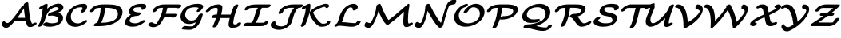 SplineFontDB: 1.0
FontName: MnSymbolS-Bold6
FullName: MnSymbolS-Bold6
FamilyName: MnSymbolS-Bold6
Weight: Regular
Copyright: Generated from MetaFont bitmap by mftrace 1.1.17, http://www.xs4all.nl/~hanwen/mftrace/ 
Version: 001.001
ItalicAngle: 0
UnderlinePosition: -100
UnderlineWidth: 50
Ascent: 800
Descent: 200
NeedsXUIDChange: 1
UniqueID: 4139111
OS2TypoAscent: 0
OS2TypoAOffset: 1
OS2TypoDescent: 0
OS2TypoDOffset: 1
OS2TypoLinegap: 0
OS2WinAscent: 0
OS2WinAOffset: 1
OS2WinDescent: 0
OS2WinDOffset: 1
HheadAscent: 0
HheadAOffset: 1
HheadDescent: 0
HheadDOffset: 1
OS2Vendor: 'PfEd'
Encoding: Custom
UnicodeInterp: none
NameList: Adobe Glyph List
DisplaySize: -24
AntiAlias: 1
FitToEm: 1
WinInfo: 54 18 9
BeginPrivate: 3
lenIV 1 4
BlueValues 2 []
ForceBold 5 false
EndPrivate
BeginChars: 256 28
StartChar: .notdef
Encoding: 1 -1 0
Width: 1000
Flags: HMW
EndChar
StartChar: grave
Encoding: 0 96 1
Width: 0
Flags: HMW
EndChar
StartChar: A
Encoding: 65 65 2
Width: 1118
Flags: HMW
Back
175.647 118.571 m 0
 183.011 112.745 191.689 107.898 201.352 104.382 c 0
 209.776 101.315 218.945 99.2539 228.612 98.3242 c 0
 271.071 94.2402 330.125 152.668 424.344 263.501 c 0
 526.886 384.126 617.11 511.275 693.744 642.265 c 1
 792.217 642.265 l 1
 790.171 638.374 l 2
 696.334 466.217 583.633 302.989 455.217 151.929 c 0
 364.796 45.5635 267.531 -63.4717 184.266 -55.4619 c 0
 170.95 -54.1807 158.23 -51.3477 146.256 -46.9893 c 0
 132.523 -41.9902 119.766 -34.9951 108.244 -25.8789 c 0
 76.4082 -0.686523 70.3828 20.1094 64.9512 37.041 c 0
 55.4521 66.6533 69.8096 116.648 94.7275 145.897 c 0
 119.646 175.147 146.201 173.198 155.236 143.018 c 0
 157.452 135.618 164.07 127.732 175.647 118.571 c 0
947.191 241.355 m 0
 957.399 190.352 973.08 141.716 993.965 96.166 c 0
 994.521 94.9502 994.994 94.0674 995.494 93.2012 c 0
 1001.59 82.6406 1013.82 76.918 1020.92 77.9697 c 0
 1020.94 77.9727 1018.35 77.3975 1015.39 75.9023 c 1
 1061.49 99.1602 l 2
 1101.13 119.164 1139.15 117.399 1146.34 95.2197 c 0
 1153.53 73.04 1127.19 38.8047 1087.54 18.8008 c 2
 1041.44 -4.45703 l 2
 1013.72 -18.4434 988.345 -25.417 968.546 -28.3486 c 0
 943.598 -32.043 883.071 -35.3018 855.534 12.3945 c 0
 854.433 14.3027 853.39 16.249 852.161 18.9277 c 0
 829.839 67.6162 813.094 119.55 802.181 174.075 c 0
 770.166 334.029 749.854 498.549 741.383 666.595 c 0
 740.128 691.485 771.797 725.085 812.073 741.594 c 0
 852.35 758.102 886.056 751.299 887.311 726.408 c 0
 895.652 560.966 915.653 398.926 947.191 241.355 c 0
474.597 153.716 m 2
 440.406 153.716 429.841 177.907 451.015 207.715 c 0
 472.188 237.522 517.12 261.715 551.312 261.715 c 2
 913.044 261.715 l 2
 947.234 261.715 957.799 237.523 936.626 207.716 c 0
 915.453 177.908 870.52 153.716 836.329 153.716 c 2
 474.597 153.716 l 2
EndSplineSet
Fore
786 262 m 1
 769 361 756 461 748 563 c 1
 697 476 627 370 544 261 c 1
 546 262 549 262 551 262 c 2
 786 262 l 1
741 668 m 0
 741 702 801 751 853 751 c 0
 873 751 887 742 887 726 c 0
 899 502 941 187 995 93 c 0
 1001 83 1012 78 1019 78 c 1
 1061 99 l 2
 1080 108 1098 113 1113 113 c 0
 1130 113 1148 106 1148 87 c 0
 1148 66 1123 37 1088 19 c 2
 1041 -4 l 2
 1012 -19 975 -30 940 -30 c 0
 903 -30 869 -17 852 19 c 0
 833 62 817 107 807 154 c 1
 475 154 l 2
 468 154 463 154 459 156 c 1
 368 50 275 -56 193 -56 c 0
 128 -56 62 -1 62 58 c 0
 62 102 94 167 130 167 c 0
 141 167 151 159 155 143 c 0
 161 124 200 98 233 98 c 0
 275 98 332.509 156.418 424 264 c 0
 526.45 384.468 617 511 694 642 c 1
 743 642 l 1
 742 647 741 665 741 668 c 0
EndSplineSet
EndChar
StartChar: B
Encoding: 66 66 3
Width: 904
Flags: HMW
Back
150.669 199.921 m 0
 181.119 321.721 202.461 443.448 214.492 564.045 c 1
 185.245 549.289 l 2
 145.597 529.285 107.582 531.051 100.392 553.229 c 0
 93.2002 575.409 119.544 609.645 159.192 629.648 c 2
 279.601 690.397 l 2
 302.618 702.011 323.16 706.441 340.751 703.588 c 0
 358.341 700.734 366.669 691.62 365.541 676.455 c 0
 354.842 532.546 331.089 386.61 294.493 240.226 c 0
 277.395 171.831 246.594 103.198 202.242 37.4219 c 0
 182.112 7.56934 137.444 -17.4209 102.537 -18.3584 c 0
 67.6289 -19.2969 55.6348 4.16992 75.7637 34.0234 c 0
 110.049 84.8701 136.097 141.629 150.669 199.921 c 0
502.291 89.8311 m 0
 558.236 89.8311 623.236 99.3838 660.467 118.703 c 0
 660.53 118.736 615.964 92.8818 664.635 120.982 c 0
 681.366 130.643 688.504 143.235 693.131 154.173 c 0
 694.433 157.248 696.191 161.495 698.134 169.265 c 0
 705.235 197.672 704.791 227.503 689.089 254.7 c 0
 650.363 321.774 535.925 343.564 422.604 324.427 c 0
 386.229 318.283 367.282 332.253 375.46 359.187 c 0
 383.637 386.121 414.932 412.825 453.332 425.636 c 0
 578.135 467.272 660.304 497.033 706.84 523.9 c 0
 713.044 527.482 716.329 529.708 718.468 531.323 c 0
 721.235 533.415 713.521 526.413 712.139 520.888 c 1
 716.226 537.234 714.36 552.048 707.138 564.557 c 0
 687.864 597.94 638.996 606.397 598.267 598.049 c 0
 560.502 590.309 531.608 575.517 516.671 566.893 c 0
 430.551 517.171 334.319 399.53 294.493 240.226 c 0
 287.563 212.507 249.724 180.982 210.027 169.858 c 0
 170.332 158.734 143.739 172.202 150.669 199.921 c 0
 191.495 363.227 301.752 538.781 475.113 638.872 c 0
 526.771 668.697 583.689 690.958 639.448 702.387 c 0
 739.614 722.919 817.849 696.023 847.098 645.363 c 0
 860.006 623.007 864.351 594.742 855.963 561.192 c 0
 849.201 534.146 826.302 506.454 791.688 480.302 c 0
 779.587 471.158 766.3 462.258 748.396 451.921 c 0
 732.363 442.664 714.835 433.675 696.338 424.959 c 1
 756.429 408.829 803.883 379.096 829.049 335.507 c 0
 848.428 301.94 854.487 259.688 841.958 209.57 c 0
 840.356 203.165 837.227 192.314 832.21 180.458 c 0
 809.502 126.788 763.604 82.1504 706.192 49.0029 c 0
 694.024 41.9775 693.009 41.6885 689.676 39.959 c 0
 641.727 15.0771 553.908 -18.3848 425.423 -18.3857 c 0
 355.733 -18.3857 292.018 -5.7627 235.906 17.8867 c 0
 211.195 28.3008 216.974 59.4727 248.804 87.4658 c 0
 280.633 115.459 326.521 129.726 351.231 119.311 c 0
 382.392 106.179 433.491 89.8311 502.291 89.8311 c 0
EndSplineSet
Fore
332 123 m 0
 358 123 399 90 502 90 c 0
 558 90 623 99 660 119 c 1
 642 108 l 1
 642 108 647 111 665 121 c 0
 690 136 703 168 703 200 c 0
 703 301 589 331 500 331 c 0
 451 331 419 323 407 323 c 0
 386 323 374 332 374 348 c 0
 374 377 410 411 453 426 c 0
 506 443 663 494 714 528 c 1
 714 537 l 0
 714 575 679 600 628 600 c 0
 495 600 345 444 294 240 c 0
 277 172 246.927 103.05 202 37 c 0
 182.969 9.02112 138 -18 101 -18 c 0
 78 -18 66 -8 66 7 c 0
 66 35 120 79 151 200 c 0
 181 322 202 443 214 564 c 1
 185 549 l 2
 167 540 149 535 134 535 c 0
 116 535 99 542 99 561 c 0
 99 583 124 612 159 630 c 2
 280 690 l 2
 297 699 316 704 332 704 c 0
 351 704 366 697 366 679 c 0
 366 666 359 599 352 546 c 1
 512 698 671 709 704 709 c 0
 796 709 860 665 860 594 c 0
 860 557 851 498 696 425 c 1
 772 405 849 354 849 260 c 0
 849 94 653 -18 425 -18 c 0
 356 -18 292 -6 236 18 c 0
 226 22 221 30 221 40 c 0
 221 79 288 123 332 123 c 0
EndSplineSet
EndChar
StartChar: C
Encoding: 67 67 4
Width: 759
Flags: HMW
Back
550.174 531.641 m 0
 558.043 547.693 559.853 566.516 551.397 581.159 c 0
 550.354 582.966 548.74 585.4 546.298 587.771 c 0
 542.548 591.412 538.307 593.266 535.273 593.911 c 0
 528.11 595.435 521.03 596.109 514.391 596.109 c 0
 467.461 596.109 394.488 589.379 332.595 553.645 c 0
 281.2 523.972 225.953 466.101 200.209 363.123 c 0
 184.187 299.036 192.354 237.974 220.007 190.079 c 0
 261.487 118.233 332.28 95.2402 375.87 89.2881 c 0
 427.096 82.293 485.788 91.4346 541.366 123.523 c 0
 557.119 132.618 572.688 143.545 588.25 156.955 c 0
 620.516 184.758 666.294 198.466 690.433 187.554 c 0
 714.571 176.642 707.976 145.22 675.71 117.417 c 0
 647.198 92.8496 615.849 70.5537 582.924 51.5439 c 0
 480.697 -7.47656 373.122 -30.2539 282.229 -17.8418 c 0
 170.275 -2.55469 108.952 59.207 80.0469 109.272 c 0
 40.6934 177.435 39.3447 254.661 56.3848 322.818 c 0
 87.7285 448.194 168.194 554.699 291.037 625.624 c 0
 342.886 655.559 446.104 704.326 591.259 704.326 c 0
 607.421 704.326 622.382 702.716 636.207 699.775 c 0
 655.023 695.773 668.701 687.919 678.787 678.128 c 0
 683.276 673.77 687.301 668.992 691.357 661.966 c 0
 709.919 629.816 703.853 587.307 686.559 552.031 c 0
 674.758 527.959 660.671 504.076 644.229 480.61 c 0
 623.302 450.744 578.37 426.301 543.935 426.05 c 0
 509.499 425.8 498.535 449.835 519.463 479.702 c 0
 530.914 496.045 541.265 513.471 550.174 531.641 c 0
EndSplineSet
Fore
509 452 m 0
 509 478 557 519 557 562 c 0
 557 592 534 596 514 596 c 0
 227 596 192 361 192 299 c 0
 192 172 288 87 408 87 c 0
 450 87 519 97 588 157 c 0
 613 178 646 191 670 191 c 0
 692 191 705 182 705 166 c 0
 705 152 695 134 676 117 c 0
 569 25 443 -21 332 -21 c 0
 166 -21 46 84 46 241 c 0
 46 446 249 704 591 704 c 0
 687 704 703 652 703 618 c 0
 703 579 682 534 644 481 c 0
 623 451 578 426 544 426 c 0
 522 426 509 436 509 452 c 0
EndSplineSet
EndChar
StartChar: D
Encoding: 68 68 5
Width: 1087
Flags: HMW
Back
343.044 322.817 m 0
 366.597 417.026 377.947 511.212 376.652 602.81 c 0
 376.295 628.062 408.708 661.502 449.002 677.451 c 0
 489.296 693.401 522.289 685.852 522.646 660.599 c 0
 524.016 563.743 512.046 463.831 486.868 363.123 c 0
 461.691 262.415 423.523 161.751 372.937 63.3584 c 0
 357.8 33.9189 315.206 5.93848 277.861 0.90332 c 0
 240.517 -4.13281 222.492 15.6748 237.628 45.1143 c 0
 283.932 135.175 319.491 228.609 343.044 322.817 c 0
419.834 108.345 m 2
 582.773 108.345 717.639 139.579 797.191 185.509 c 0
 848.429 215.092 889.457 257.954 907.116 328.59 c 0
 922.038 388.275 916.694 432.613 896.799 467.074 c 0
 841.1 563.548 667.272 577.596 531.236 577.596 c 2
 411.215 577.596 l 2
 376.956 577.597 366.371 601.837 387.587 631.705 c 0
 408.803 661.572 453.825 685.812 488.084 685.812 c 2
 608.105 685.812 l 2
 796.158 685.812 972.848 658.577 1036.76 547.881 c 0
 1063.13 502.208 1069.39 442.687 1050.94 368.895 c 0
 1024.43 262.857 946.637 175.819 838.748 113.529 c 0
 680.041 21.8984 484.785 0.128906 342.966 0.128906 c 2
 193.674 0.128906 l 2
 159.415 0.128906 148.83 24.3691 170.045 54.2363 c 0
 191.261 84.1045 236.283 108.345 270.542 108.345 c 2
 419.834 108.345 l 2
208.567 549.498 m 0
 201.397 545.358 192.622 535.803 186.922 513.004 c 0
 179.992 485.285 142.152 453.761 102.456 442.637 c 0
 62.7607 431.512 36.168 444.98 43.0977 472.699 c 0
 49.9365 500.051 72.5957 566.967 167.01 621.477 c 0
 194.054 637.091 218.495 646.485 231.244 651.076 c 0
 323.872 684.437 430.883 685.812 488.083 685.812 c 0
 522.342 685.812 532.928 661.572 511.712 631.704 c 0
 490.496 601.837 445.474 577.597 411.215 577.596 c 0
 324.269 577.596 262.364 570.177 224.278 556.46 c 0
 216.519 553.666 211.418 551.144 208.567 549.498 c 0
EndSplineSet
Fore
1062 448 m 0
 1062 220 811 0 343 0 c 2
 194 0 l 2
 171 0 159 10 159 26 c 0
 159 59 217 107 268 108 c 1
 342 273 375 433 377 577 c 1
 195 572 194 539 187 513 c 0
 178 476 118 439 77 439 c 0
 55 439 42 448 42 464 c 0
 42 500 92 601 231 651 c 0
 324 684 431 686 488 686 c 2
 608 686 l 2
 816 686 1062 653 1062 448 c 0
915 386 m 0
 915 501 833 578 531 578 c 2
 521 578 l 1
 512 433 473 273 395 108 c 1
 420 108 l 2
 583 108 718 140 797 186 c 0
 885 236 915 319 915 386 c 0
EndSplineSet
EndChar
StartChar: E
Encoding: 69 69 6
Width: 747
Flags: HMW
Back
580.807 580.221 m 0
 575.698 589.069 566.925 591.991 562.331 592.443 c 0
 537.432 594.894 512.238 596.109 486.864 596.109 c 0
 432.082 596.109 388.914 586.625 364.703 576.823 c 0
 359.054 574.537 354.826 572.411 351.822 570.677 c 0
 344.371 566.374 333.724 558.533 327.564 533.896 c 0
 322.357 513.068 325.677 497.961 332.145 486.758 c 0
 354.263 448.448 425.619 431.378 525.235 431.378 c 0
 559.494 431.378 570.08 407.138 548.864 377.27 c 0
 527.648 347.402 482.626 323.161 448.367 323.161 c 0
 355.532 323.161 232.143 336.742 192.185 405.951 c 0
 176.16 433.706 176.48 464.553 183.74 493.592 c 0
 198.817 553.898 246.489 605.835 310.265 642.656 c 0
 327.32 652.503 344.514 660.678 361.326 667.484 c 0
 441.627 699.992 519.949 704.326 563.732 704.326 c 0
 593.654 704.326 623.034 702.893 651.8 700.062 c 0
 689.299 696.371 710.562 678.704 720.768 661.027 c 0
 733.913 638.259 734.562 604.879 708.019 567.378 c 0
 686.878 537.51 641.879 513.216 607.574 513.15 c 0
 573.269 513.085 562.584 537.271 583.725 567.14 c 1
 582.062 564.792 586.969 569.548 580.807 580.221 c 0
280.375 283.687 m 0
 243.621 262.466 220.415 232.105 210.512 192.492 c 0
 205.273 171.538 208.927 156.439 215.44 145.158 c 0
 236.545 108.604 303.883 89.8311 386.703 89.8311 c 0
 431.392 89.8311 483.068 100.85 534.432 130.505 c 0
 548.911 138.864 563.188 148.58 577.38 159.993 c 0
 611.06 187.078 656.349 198.842 678.473 186.252 c 0
 700.596 173.663 691.218 141.463 657.538 114.379 c 0
 631.974 93.8193 604.537 75.0068 575.989 58.5254 c 0
 482.822 4.73438 389.28 -18.3857 309.835 -18.3857 c 0
 220.058 -18.3848 112.838 -0.354492 75.4805 64.3516 c 0
 59.3877 92.2246 59.4014 123.044 66.6875 152.188 c 0
 87.2783 234.548 151.936 305.504 238.817 355.666 c 0
 334.541 410.932 440.948 431.378 525.235 431.378 c 0
 559.494 431.378 570.08 407.138 548.864 377.27 c 0
 527.648 347.402 482.626 323.161 448.367 323.161 c 0
 367.568 323.161 308.992 300.209 280.375 283.687 c 0
EndSplineSet
Fore
560 406 m 0
 560 373 500 323 448 323 c 0
 368 323 309 300 280 284 c 0
 233 256 208 210 208 174 c 0
 208 107 309 90 387 90 c 0
 463 90 528.706 121.365 577 160 c 0
 602 180 633 191 656 191 c 0
 677 191 690 182 690 166 c 0
 690 151 679 132 658 114 c 0
 579 51 452 -18 310 -18 c 0
 207 -18 62 7 62 116 c 0
 62 165 96 276 245 359 c 1
 201 382 179 415 179 457 c 0
 179 564 312 704 564 704 c 0
 657 704 699 698 721 661 c 0
 727 650 730 639 730 627 c 0
 730 573 669 513 607 513 c 0
 585 513 573 523 573 539 c 0
 573 563 591 563 581 580 c 0
 575 590 569 596 487 596 c 0
 426 596 374 584 352 571 c 0
 334 560 325 537 325 516 c 0
 325 458 397 431 525 431 c 0
 548 431 560 421 560 406 c 0
EndSplineSet
EndChar
StartChar: F
Encoding: 70 70 7
Width: 975
Flags: HMW
Back
288.795 75.8154 m 0
 292.092 75.9385 290.058 75.7197 291.628 76.1289 c 0
 291.633 76.1309 289.996 75.3867 290.508 75.6816 c 0
 293.332 77.3125 299.717 82.9883 305.734 90.3232 c 0
 307.572 92.5625 310.543 96.332 313.992 101.604 c 0
 359.731 171.505 398.946 244.914 430.6 320.406 c 0
 470.052 414.499 496.079 511.195 507.388 606.884 c 0
 510.524 633.424 545.674 666.083 585.848 679.784 c 0
 626.021 693.484 656.08 683.065 652.944 656.525 c 0
 640.842 554.119 612.967 449.931 569.817 347.021 c 0
 535.485 265.14 492.624 184.679 441.717 106.879 c 0
 434.7 96.1553 428.519 87.9922 421.942 79.9775 c 0
 402.509 56.292 372.24 26.8975 332.065 3.70215 c 0
 306.057 -11.3135 282.14 -20.2734 262.212 -25.4668 c 0
 248.316 -29.0879 233.944 -31.6826 217.43 -32.2969 c 0
 131.335 -35.4971 74.4346 -4.25781 43.6895 22.5674 c 0
 25.6973 38.2666 40.3564 71.6299 76.4121 97.0391 c 0
 112.468 122.448 156.334 130.328 174.326 114.629 c 0
 193.152 98.2031 231.35 73.6807 288.795 75.8154 c 0
937.474 579.792 m 0
 937.397 579.924 944.84 573.169 944.82 573.175 c 0
 933.104 577.229 884.079 577.596 843.623 577.596 c 2
 466.998 577.596 l 2
 418.659 577.596 379.824 568.235 358.312 559.472 c 0
 352.554 557.126 348.093 554.889 344.754 552.961 c 0
 339.836 550.122 324.64 541.806 317.439 513.004 c 0
 310.51 485.285 272.669 453.761 232.974 442.637 c 0
 193.277 431.512 166.686 444.98 173.615 472.699 c 0
 188.576 532.543 236.508 586.438 303.196 624.94 c 0
 320.217 634.768 337.435 643.004 354.342 649.892 c 0
 429.439 680.485 503.081 685.812 543.867 685.812 c 2
 920.492 685.812 l 2
 978.703 685.812 1030.04 685.178 1055.74 676.287 c 0
 1069.77 671.431 1074.99 664.831 1077.43 660.599 c 0
 1079.55 656.932 1081.04 642.604 1079.76 637.494 c 0
 1072.83 609.775 1034.99 578.251 995.297 567.127 c 0
 955.602 556.003 929.01 569.472 935.94 597.19 c 0
 935.94 597.191 938.291 578.377 937.474 579.792 c 0
814.973 279.714 m 1
 461.851 279.714 l 2
 427.66 279.713 417.096 303.905 438.269 333.713 c 0
 459.441 363.521 504.375 387.713 538.565 387.713 c 2
 891.688 387.713 l 2
 918.212 387.713 930.464 375.286 925.1 353.825 c 2
 921.049 337.625 l 2
 914.134 309.962 876.368 278.5 836.752 267.398 c 0
 797.136 256.297 770.596 269.737 777.511 297.4 c 2
 781.561 313.602 l 1
 802.113 327.433 826.278 331.067 835.5 321.715 c 0
 844.723 312.361 835.525 293.545 814.973 279.714 c 1
EndSplineSet
Fore
36 40 m 0
 36 73 96 123 148 123 c 0
 159 123 168 120 174 115 c 0
 213 81 261 75 282 75 c 0
 286 75 289 76 291 76 c 1
 312 90 384 208 431 320 c 0
 466 405 491 492 503 578 c 1
 467 578 l 2
 421 578 373 569 345 553 c 0
 340 550 325 542 317 513 c 0
 308 476 249 439 207 439 c 0
 186 439 173 448 173 464 c 0
 173 467 173 470 174 473 c 0
 202 588 356 686 544 686 c 2
 920 686 l 2
 1061 686 1080 677 1080 643 c 0
 1080 611 1019 563 969 563 c 0
 956 563 945 567 940 574 c 1
 922 577 880 578 844 578 c 2
 640 578 l 1
 627 510 608 446 586 388 c 1
 892 388 l 2
 914 388 926 379 926 363 c 0
 926 360 926 357 925 354 c 2
 921 338 l 2
 911.765 301.058 853 264 811 264 c 0
 794 264 782 269 778 280 c 1
 540 280 l 1
 489 172 437 98 422 80 c 0
 357 0 274 -33 199 -33 c 0
 139 -33 83 -12 44 23 c 1
 38 27 36 33 36 40 c 0
EndSplineSet
EndChar
StartChar: G
Encoding: 71 71 8
Width: 829
Flags: HMW
Back
635.12 548.223 m 0
 636.703 550.413 641.057 562.421 634.06 574.539 c 0
 632.631 577.015 630.166 580.432 626.142 583.287 c 0
 623.538 585.134 620.623 586.55 617.287 587.261 c 0
 589.395 593.204 560.638 596.109 531.692 596.109 c 0
 490.073 596.109 398.286 591.829 330.348 552.604 c 0
 274.488 520.354 243.524 467.179 228.399 406.68 c 0
 215.74 356.043 222.414 308.615 244.501 270.358 c 0
 277.233 213.664 340.466 180.797 410.357 176.838 c 0
 462.965 173.857 508.585 188.153 540.563 206.616 c 0
 610.467 246.976 625.988 311.506 628.815 322.817 c 0
 635.746 350.536 673.587 382.062 713.282 393.186 c 0
 752.978 404.31 779.57 390.842 772.641 363.123 c 0
 750.016 272.625 678.852 190.484 582.121 134.637 c 0
 497.372 85.707 405.165 64.3418 325.9 68.832 c 0
 221.287 74.7578 143.054 122.847 104.541 189.552 c 0
 82.1416 228.349 64.959 287.91 84.5752 366.374 c 0
 94.1934 404.846 129.809 532.795 288.79 624.583 c 0
 343.661 656.264 449.163 704.326 608.561 704.325 c 0
 647.009 704.325 683.663 700.488 718.253 693.119 c 0
 732.417 690.101 743.699 684.934 752.819 678.462 c 0
 761.945 671.987 768.923 664.175 774.02 655.346 c 0
 789.144 629.15 789.548 590.165 758.436 547.091 c 0
 742.098 524.473 722.408 502.239 699.149 481.15 c 0
 667.984 452.892 621.96 437.807 596.416 447.478 c 0
 570.873 457.148 575.436 487.932 606.602 516.19 c 0
 616.301 524.985 626.093 535.725 635.12 548.223 c 0
430.633 -7.36719 m 0
 440.531 -7.36719 455.446 -6.53027 468.095 0.772461 c 0
 479.804 7.53223 485.129 13.7617 485.956 14.5332 c 0
 534.229 59.5361 588.499 161.55 628.815 322.817 c 0
 635.745 350.536 673.586 382.062 713.282 393.186 c 0
 752.978 404.31 779.57 390.842 772.641 363.123 c 0
 721.797 159.751 651.258 47.2832 581.161 -18.0654 c 0
 560.946 -36.9102 537.059 -55.3838 509.652 -71.207 c 0
 489.438 -82.8779 428.384 -115.583 353.765 -115.583 c 0
 281.482 -115.583 210.643 -111.102 141.596 -102.22 c 0
 110.489 -98.2178 106.031 -70.9482 131.646 -41.3496 c 0
 157.26 -11.752 203.295 9.02246 234.401 5.02051 c 0
 298.682 -3.24805 364.237 -7.36719 430.633 -7.36719 c 0
EndSplineSet
Fore
226 6 m 0
 232 6 320 -7 431 -7 c 0
 467 -7 481 10 486 15 c 0
 510 37 535 72 559 122 c 1
 492 88 418 68 347 68 c 0
 193 68 76 161 76 299 c 0
 76 364 109 521 289 625 c 0
 344 656 449 704 609 704 c 0
 711 704 784 687 784 617 c 0
 784 570 742 520 699 481 c 0
 674 459 640 445 614 445 c 0
 593 445 580 454 580 470 c 0
 580 508 638 530 638 564 c 0
 638 579 624 586 617 587 c 0
 589 593 561 596 532 596 c 0
 301 596 248 486 228 407 c 0
 224 390 222 373 222 357 c 0
 222 249 312 176 424 176 c 0
 503 176 602 216 629 323 c 0
 638.317 359.922 697 397 739 397 c 0
 760 397 774 388 774 372 c 0
 774 369 773 366 773 363 c 1
 699 70 587 -27 510 -71 c 0
 489 -83 428 -116 354 -116 c 0
 281 -116 211 -111 142 -102 c 0
 124 -100 115 -90 115 -77 c 0
 115 -44 175 6 226 6 c 0
EndSplineSet
EndChar
StartChar: H
Encoding: 72 72 9
Width: 1211
Flags: HMW
Back
390.841 364.106 m 0
 404.892 420.31 413.003 476.539 414.982 531.737 c 0
 415.311 540.894 413.191 549.499 409.082 556.618 c 0
 402.004 568.877 391.934 573.593 385.388 575.693 c 0
 383.683 576.24 385.317 575.954 381.087 576.822 c 0
 378.67 577.318 381.573 576.985 377.139 577.425 c 0
 375.918 577.546 379.729 577.599 373.744 577.596 c 0
 301.06 577.562 263.39 562.554 241.07 549.667 c 0
 222.47 538.928 200.389 521.589 173.698 488.418 c 0
 149.747 458.651 104.009 436.479 71.6035 438.926 c 0
 39.1982 441.373 32.3379 467.518 56.2891 497.285 c 0
 95.3213 545.796 143.015 589.027 199.513 621.646 c 0
 285.937 671.544 373.113 685.776 450.547 685.812 c 0
 456.532 685.814 463.584 685.343 466.686 685.035 c 0
 471.777 684.531 478.55 683.401 481.357 682.825 c 0
 485.588 681.958 492.122 680.166 494.656 679.354 c 0
 519.931 671.244 537.928 656.674 549.042 637.425 c 0
 557.295 623.129 561.645 606.129 560.943 586.59 c 0
 558.805 526.949 550.045 465.929 534.665 404.412 c 0
 502.864 277.209 458.278 150.099 401.417 24.8789 c 0
 388.181 -4.27051 346.549 -33.2129 308.489 -39.7246 c 0
 270.43 -46.2363 250.282 -27.8633 263.519 1.28613 c 0
 317.594 120.37 360.307 241.969 390.841 364.106 c 0
927.142 271.77 m 0
 912.595 213.579 904.113 155.369 901.892 98.1992 c 0
 901.528 88.8672 903.679 80.0459 907.825 72.8633 c 0
 910.313 68.5547 914.718 62.6572 922.281 58.2178 c 0
 927.873 54.9355 934.296 52.998 940.288 53.2188 c 0
 964.178 54.0996 1006.49 57.2119 1023.09 63.6299 c 0
 1023.1 63.6318 1019.25 61.625 1019.49 61.7656 c 0
 1019.5 61.7676 1000.82 43.0801 1001.72 46.6777 c 0
 1008.65 74.3965 1046.49 105.921 1086.18 117.046 c 0
 1125.88 128.17 1152.47 114.702 1145.54 86.9834 c 0
 1136.45 50.6221 1106.12 15.8086 1061.05 -10.2139 c 0
 1049.92 -16.6436 1037.76 -22.7021 1022.26 -28.6973 c 0
 962.484 -51.8076 889.849 -54.1221 868.881 -54.8955 c 0
 844.385 -55.7988 819.985 -51.502 799.582 -39.5264 c 0
 785.797 -31.4355 775.259 -20.748 767.865 -7.94336 c 0
 759.506 6.53613 755.169 23.7656 755.938 43.5293 c 0
 758.33 105.092 767.46 168.033 783.317 231.465 c 0
 815.841 361.557 861.134 491.552 918.696 619.693 c 0
 931.778 648.816 973.328 677.832 1011.44 684.462 c 0
 1049.55 691.092 1069.87 672.837 1056.79 643.715 c 0
 1001.91 521.537 958.429 396.915 927.142 271.77 c 0
255.801 254.673 m 2
 221.61 254.673 211.045 278.865 232.219 308.673 c 0
 253.392 338.48 298.325 362.672 332.516 362.672 c 2
 835.516 362.671 l 2
 869.706 362.671 880.271 338.479 859.098 308.671 c 0
 837.924 278.863 792.991 254.672 758.801 254.672 c 2
 255.801 254.673 l 2
EndSplineSet
Fore
259 -15 m 0
 259 4 306 80 360 255 c 1
 256 255 l 2
 234 255 221 265 221 280 c 0
 221 313 281 363 333 363 c 2
 390 363 l 1
 406 430 415 500 415 534 c 0
 415 564 391 578 374 578 c 0
 259 578 216 541 174 488 c 0
 151 460 109 439 77 439 c 0
 49 439 42 454 42 464 c 0
 42 474 47 485 56 497 c 0
 179 650 341 687 434 687 c 0
 543 687 561 629 561 591 c 0
 561 545 550 463 524 363 c 1
 820 363 l 1
 861 490 907 594 919 620 c 0
 933 653 985 686 1026 686 c 0
 1048 686 1061 676 1061 660 c 0
 1061 655 1059 650 1057 644 c 0
 924 348 902 149 902 96 c 0
 902 71 921 53 939 53 c 0
 951 53 986 56 1007 59 c 1
 1022 87 1070 121 1112 121 c 0
 1133 121 1147 111 1147 95 c 0
 1147 71 1115 7 1022 -29 c 0
 1011 -33 938 -55 873 -55 c 0
 774 -55 756 2 756 39 c 0
 756 90 769 175 791 260 c 1
 780 257 769 255 759 255 c 2
 492 255 l 1
 454 140 412 49 401 25 c 0
 387 -8 335 -41 294 -41 c 0
 272 -41 259 -31 259 -15 c 0
EndSplineSet
EndChar
StartChar: I
Encoding: 73 73 10
Width: 807
Flags: HMW
Back
441.805 577.704 m 2
 326.846 577.704 249.616 575.934 198.158 561.252 c 0
 185.103 557.527 200.987 565.479 187.869 557.906 c 0
 187.865 557.903 202.095 572.681 201.141 568.866 c 0
 194.225 541.203 156.459 509.742 116.843 498.64 c 0
 77.2266 487.538 50.6865 500.979 57.6025 528.644 c 0
 67.3623 567.68 100.952 603.506 146.396 629.742 c 0
 167.436 641.89 192.822 652.812 222.09 661.163 c 0
 284.463 678.959 353.162 685.703 518.519 685.703 c 2
 841.095 685.703 l 2
 875.285 685.703 885.85 661.512 864.677 631.703 c 0
 843.504 601.896 798.57 577.704 764.38 577.704 c 2
 441.805 577.704 l 2
602.226 579.827 m 1
 601.868 579.621 604.633 581.395 604.582 581.355 c 0
 573.662 557.674 540.908 457.23 517.381 363.123 c 0
 476.104 198.014 409.148 124.804 396.271 110.208 c 0
 376.375 87.6572 347.809 60.6885 309.282 38.4453 c 0
 291.988 28.46 239.796 0.128906 176.392 0.128906 c 0
 142.133 0.128906 131.547 24.3691 152.763 54.2363 c 0
 173.979 84.1045 219.001 108.345 253.259 108.345 c 0
 258.621 108.345 266.281 109.591 267.726 110.425 c 0
 268.558 110.905 275.133 115.165 284.915 126.253 c 0
 317.688 163.398 351.304 233.808 373.557 322.818 c 0
 406.953 456.404 441.977 563.926 529.823 631.208 c 0
 534.707 634.948 545.915 643.289 560.668 651.807 c 0
 590.775 669.189 620.79 678.6 643.268 682.564 c 0
 654.723 684.585 666.16 685.812 679.883 685.812 c 0
 714.142 685.812 724.728 661.572 703.512 631.704 c 0
 682.297 601.837 637.273 577.597 603.016 577.596 c 0
 598.514 577.596 596.645 577.184 596.348 577.132 c 0
 595.059 576.904 598.985 577.957 602.226 579.827 c 1
616.09 108.236 m 2
 642.102 108.236 669.241 108.381 683.661 111.816 c 0
 685.688 112.299 679.072 110.299 672.465 106.484 c 1
 672.72 106.696 646.587 82.5244 646.588 82.5254 c 0
 647.212 83.792 646.122 81 646.566 82.7764 c 0
 653.482 110.439 691.248 141.9 730.865 153.002 c 0
 770.481 164.104 797.021 150.661 790.104 122.998 c 0
 789.122 119.073 784.635 106.794 782.589 102.643 c 0
 764.139 65.209 736.289 53.2705 713.938 34.6475 c 1
 690.203 20.9443 667.676 13.5557 649.499 9.22559 c 0
 626.227 3.68066 601.619 0.237305 539.376 0.237305 c 2
 55.498 0.237305 l 2
 21.3076 0.237305 10.7432 24.4287 31.916 54.2363 c 0
 53.0898 84.0449 98.0225 108.236 132.213 108.236 c 2
 616.09 108.236 l 2
EndSplineSet
Fore
21 26 m 0
 21 59 81 108 132 108 c 2
 249 108 l 2
 251 108 252 108 253 108 c 0
 269 108 273 112 285 126 c 0
 383 238 373 445 476 578 c 1
 442 578 l 2
 441 578 434 578 423 578 c 0
 374 578 245 576 199 562 c 1
 184 527 129 495 91 495 c 0
 70 495 57 504 57 520 c 0
 57 548 96.0772 624.732 222 661 c 0
 284.038 678.868 353 686 519 686 c 2
 673 686 l 2
 676 686 678 686 680 686 c 0
 681 686 683 686 684 686 c 2
 841 686 l 2
 863 686 876 675 876 660 c 0
 876 627 816 578 764 578 c 2
 607 578 l 2
 606 578 604 578 603 578 c 0
 600 578 l 1
 571 548 540 453 517 363 c 0
 486.374 243.158 442 163 394 108 c 1
 616 108 l 2
 632 108 648 108 661 109 c 1
 687 139 728 157 757 157 c 0
 778 157 791 147 791 131 c 0
 791 83 718 38 714 35 c 0
 668 8 623 0 539 0 c 0
 421 0 302 0 183 0 c 0
 181 0 178 0 176 0 c 0
 173 0 l 2
 55 0 l 2
 33 0 21 10 21 26 c 0
EndSplineSet
EndChar
StartChar: J
Encoding: 74 74 11
Width: 949
Flags: HMW
Back
699.501 577.596 m 2
 622.053 577.596 559.28 558.25 524.348 538.081 c 0
 505.656 527.289 495.748 516.983 490.743 511.379 c 0
 479.725 499.04 468.38 481.13 462.066 455.874 c 0
 455.137 428.155 417.296 396.63 377.601 385.506 c 0
 337.904 374.382 311.312 387.85 318.241 415.568 c 0
 327.95 454.402 348.254 492.563 380.247 528.394 c 0
 408.162 559.655 444.559 587.987 482.79 610.061 c 0
 533.388 639.273 636.714 685.812 776.37 685.812 c 2
 1052.77 685.812 l 2
 1087.02 685.812 1097.61 661.571 1076.39 631.704 c 0
 1055.18 601.836 1010.16 577.596 975.896 577.596 c 2
 699.501 577.596 l 2
231.649 57.7021 m 0
 260.398 7.9082 343.449 -7.36719 406.434 -7.36719 c 0
 437.343 -7.36719 486.717 -1.02344 528.689 23.21 c 0
 585.293 55.8896 597.186 104.556 600.305 117.033 c 0
 665.898 379.407 727.175 499.094 809.98 579.908 c 0
 831.768 601.172 858.056 622.126 888.678 639.807 c 0
 942.755 671.028 998.967 685.812 1052.77 685.812 c 0
 1087.02 685.812 1097.61 661.571 1076.39 631.704 c 0
 1055.18 601.836 1010.16 577.596 975.896 577.596 c 0
 951.538 577.596 938.048 572.338 930.235 567.826 c 0
 925.254 564.951 918.443 560.157 909.377 551.309 c 0
 839.5 483.111 788.5 334.821 744.129 157.338 c 0
 724.02 76.8994 659.716 2.88574 570.247 -48.7695 c 0
 536.529 -68.2373 445.499 -115.583 329.565 -115.583 c 0
 230.816 -115.584 130.063 -89.5703 91.6895 -23.1045 c 0
 73.2939 8.75684 72.8818 43.7607 81.2031 77.0449 c 0
 88.1328 104.764 125.974 136.289 165.669 147.413 c 0
 205.364 158.537 231.957 145.069 225.027 117.351 c 0
 220.074 97.5371 220.655 76.7441 231.649 57.7021 c 0
EndSplineSet
Fore
226 126 m 0
 226 116 222 113 222 95 c 0
 222 27 306 -7 406 -7 c 0
 474 -7 575.148 19.2126 600 117 c 0
 646 298 699 469 808 578 c 1
 700 578 l 2
 618 578 529 555 491 511 c 0
 480 499 468.077 480.982 462 456 c 0
 453 419 393 382 352 382 c 0
 331 382 317 391 317 407 c 0
 317 410 318 413 318 416 c 1
 354 561 546 686 776 686 c 2
 1053 686 l 2
 1075 686 1087 676 1087 660 c 0
 1087 627 1028 578 976 578 c 0
 936 578 921.044 562.956 909 551 c 0
 840.249 482.749 788 335 744 157 c 0
 707.915 11.0209 519 -116 330 -116 c 0
 217 -116 76 -78 76 37 c 0
 76 49 78 63 81 77 c 0
 90 114 150 151 192 151 c 0
 213 151 226 142 226 126 c 0
EndSplineSet
EndChar
StartChar: K
Encoding: 75 75 12
Width: 1051
Flags: HMW
Back
196.769 384.271 m 0
 212.133 445.73 220.289 507.219 221.002 567.324 c 1
 185.257 549.289 l 2
 145.608 529.285 107.594 531.051 100.403 553.229 c 0
 93.2119 575.409 119.556 609.645 159.204 629.648 c 2
 279.612 690.397 l 2
 301.498 701.439 320.999 705.931 338.343 703.924 c 0
 355.687 701.916 364.732 694.121 365.584 680.447 c 0
 370.729 597.896 362.384 511.743 340.593 424.576 c 0
 308.992 298.176 264.603 171.867 207.936 47.458 c 0
 194.654 18.3008 153 -10.6201 114.955 -17.0977 c 0
 76.9111 -23.5752 56.8125 -5.16895 70.0938 23.9873 c 0
 123.943 142.212 166.442 262.969 196.769 384.271 c 0
837.089 605.94 m 1
 837.085 605.944 831.2 609.405 800.741 609.405 c 0
 777.781 609.405 669.588 578.399 548.937 508.741 c 0
 503.391 482.445 475.854 461.302 462.391 447.078 c 0
 453.146 437.311 456.133 439.646 456.132 439.638 c 0
 455.72 435.728 456.279 436.777 456.4 435.493 c 0
 456.835 430.878 456.688 432.86 456.997 431.006 c 0
 458.841 419.926 468.019 386.163 501.276 328.556 c 0
 581.426 189.727 688.096 88.7051 736.406 77.2637 c 0
 741.078 76.1572 728.407 76.5352 740.891 76.5352 c 0
 795.134 76.5361 832.296 82.0029 854.074 90.083 c 0
 860.999 92.6523 850.048 88.2197 858.354 91.79 c 0
 862.784 93.6934 853.371 89.1836 861.825 93.3926 c 0
 862.087 93.5225 830.445 75.1602 864.505 94.8242 c 0
 869.143 97.502 873.188 101.167 875.899 112.015 c 0
 882.365 137.879 912.833 161.853 943.907 165.528 c 0
 974.981 169.203 994.953 151.195 988.487 125.331 c 0
 977.563 81.6318 945.629 46.2617 905.812 23.2744 c 0
 897.298 18.3574 895.635 17.7139 893.049 16.4268 c 0
 884.595 12.2178 882.856 11.623 880.282 10.5166 c 0
 871.976 6.94727 870.144 6.39062 867.595 5.44434 c 0
 835.591 -6.42969 787.891 -18.1162 701.856 -18.1172 c 0
 690.944 -18.1172 681.438 -16.7266 672.61 -14.6367 c 0
 564.383 10.9941 439.734 187.291 393.952 266.592 c 0
 361.29 323.166 347.27 361.734 342.858 388.24 c 0
 342.55 390.095 342.215 391.568 341.69 397.134 c 0
 340.646 408.212 339.311 402.422 343.544 426.321 c 0
 347.617 449.323 365.488 470.85 380.917 487.15 c 0
 400.997 508.367 439.687 541.065 507.629 580.291 c 0
 586.778 625.989 752.969 704.058 839.775 704.058 c 0
 923.48 704.058 931.072 680.886 944.413 667.905 c 1
 952.462 653.964 952.293 637.75 948.855 624.001 c 0
 942.39 598.137 911.923 574.163 880.848 570.487 c 0
 849.773 566.812 829.802 584.82 836.268 610.685 c 1
 836.229 610.532 836.206 607.469 837.089 605.94 c 1
EndSplineSet
Fore
951 642 m 0
 951 596 906 570 873 570 c 0
 850 570 835 583 835 601 c 0
 835 607 l 1
 832 608 823 609 801 609 c 0
 747 609 525 513 462 447 c 0
 455 439 455 443 457 431 c 0
 475 323 674 77 741 77 c 0
 797 77 835.577 82.2266 857.546 91.0538 c 2
 865 95 l 1
 869 98 873 101 876 112 c 0
 883 140 918 166 952 166 c 0
 975 166 990 153 990 135 c 0
 990 111 961 40 868 5 c 0
 836 -6 788 -18 702 -18 c 0
 556 -18 341 306 341 407 c 0
 341 441 361.344 495.403 508 580 c 0
 587.186 625.678 753 704 840 704 c 0
 923 704 931 681 944 668 c 1
 949 660 951 650 951 642 c 0
134 535 m 0
 116 535 99 542 99 561 c 0
 99 583 124 612 159 630 c 2
 280 690 l 2
 300.033 699.934 317 705 331 705 c 0
 352 705 365 695 366 680 c 0
 367 665 367 649 367 633 c 0
 367 565 358 495 341 425 c 0
 309 298 265 172 208 47 c 0
 193 15 141 -18 101 -18 c 0
 79 -18 66 -9 66 7 c 0
 66 12 67 18 70 24 c 0
 89 65 218 349 221 567 c 1
 185 549 l 2
 167 540 149 535 134 535 c 0
EndSplineSet
EndChar
StartChar: L
Encoding: 76 76 13
Width: 953
Flags: HMW
Back
789.362 27.1826 m 0
 776.5 19.7568 762.414 12.6611 744.633 5.68457 c 0
 732.191 0.802734 682.89 -18.1387 618.969 -18.1387 c 0
 478.444 -18.1387 341.445 13.1777 211.729 13.1777 c 0
 200.117 13.1777 181.308 11.1299 165.251 1.98535 c 0
 123.351 -21.8789 80.4961 -24.9502 69.5928 -4.87012 c 0
 58.6904 15.21 83.8486 50.875 125.749 74.7393 c 0
 148.979 87.9688 221.215 126.179 302.46 126.179 c 0
 442.984 126.18 579.984 94.8633 709.699 94.8623 c 0
 731.836 94.8623 747.197 98.9521 751.109 100.487 c 0
 751.141 100.499 747.922 98.8252 747.98 98.8584 c 0
 747.987 98.8623 733.062 79.2666 736.717 93.8838 c 0
 743.724 121.91 784.086 155.762 826.812 169.445 c 0
 869.536 183.128 898.525 171.488 891.519 143.462 c 0
 885.911 121.034 865.543 71.165 789.362 27.1826 c 0
142.954 83.2451 m 0
 143.069 83.3105 141.088 82.0273 141.134 82.0635 c 0
 161.27 97.6445 185.111 152.533 204.74 231.048 c 0
 218.506 286.11 271.329 479.722 419.392 603.969 c 0
 439.503 620.845 462.302 637.236 487.417 651.736 c 0
 550.51 688.163 612.28 704.127 667.479 704.127 c 0
 727.364 704.126 770.402 680.632 789.393 647.741 c 0
 800.736 628.093 804.965 603.464 797.491 573.565 c 0
 790.479 545.517 750.084 511.637 707.322 497.941 c 0
 664.562 484.246 635.548 495.896 642.56 523.944 c 0
 645.733 536.639 644.225 549.445 637.953 560.308 c 0
 625.338 582.159 598.702 591.031 576.671 591.031 c 0
 548.767 591.031 533.906 582.93 528.833 580.002 c 0
 524.192 577.322 518.367 573.394 511.044 567.248 c 0
 455.03 520.244 392.912 413.633 359.671 280.668 c 0
 336.463 187.833 307.264 102.652 222.681 37.2012 c 0
 215.616 31.7344 202.497 21.9746 184.371 11.5098 c 0
 173.278 5.10547 161.402 -1.07617 146.066 -7.53125 c 0
 102.735 -25.7676 67.3145 -20.0088 67.002 5.32324 c 0
 66.6895 30.6562 101.604 66.0166 144.935 84.2539 c 0
 144.938 84.2549 142.953 83.2441 142.954 83.2451 c 0
EndSplineSet
Fore
642 516 m 0
 642 524 644 526 644 537 c 0
 644 568 614 591 577 591 c 0
 544 591 527 581 511 567 c 0
 455 520 393 414 360 281 c 0
 348 235 333 179 302 126 c 1
 443 126 580 95 710 95 c 0
 721 95 731 96 738 97 c 1
 749 131 811 175 859 175 c 0
 880 175 893 167 893 151 c 0
 893 149 892 146 892 143 c 1
 873 69 761 -18 619 -18 c 0
 478 -18 341 13 212 13 c 0
 166 13 148 -18 100 -18 c 0
 80 -18 67 -10 67 6 c 0
 67 34 108 65 130 77 c 2
 144 85 l 1
 164 103 186 156 205 231 c 0
 282.191 535.701 482 704 667 704 c 0
 738 704 801 668 801 603 c 0
 801 594 800 584 797 574 c 0
 788 534 720 492 675 492 c 0
 654 492 642 501 642 516 c 0
EndSplineSet
EndChar
StartChar: M
Encoding: 77 77 14
Width: 1639
Flags: HMW
Back
744.17 292.37 m 0
 746.597 287.944 749.069 283.551 751.587 279.19 c 0
 779.338 231.124 812.579 187.053 850.775 147.603 c 1
 799.547 111.735 l 1
 779.605 34.6328 l 1
 767.942 34.6416 757.973 37.625 751.446 43.8311 c 0
 701.407 91.4111 658.748 145.673 624.14 205.608 c 0
 621.45 210.266 618.811 214.957 616.22 219.682 c 0
 571.889 300.527 531.303 383.793 494.544 469.294 c 1
 482.344 418.934 467.102 368.516 448.913 318.543 c 0
 438.464 289.834 427.058 261.279 414.733 232.965 c 0
 395.92 189.744 351.814 83.042 298.85 16.2217 c 0
 258.901 -34.1768 219.375 -57.9648 180.841 -55.5215 c 0
 161.252 -54.2793 142.56 -50.4619 125.1 -44.1064 c 0
 117.858 -41.4707 110.828 -38.3975 104.036 -34.8809 c 0
 97.9277 -31.7178 85.6572 -25.0068 75.1699 -14.9131 c 0
 57.6006 1.99707 59.251 47.3701 78.8516 86.3652 c 0
 98.4531 125.36 128.621 143.284 146.189 126.374 c 0
 152.679 120.128 162.282 115.258 164.18 114.275 c 0
 169.282 111.633 174.632 109.289 180.195 107.265 c 0
 193.609 102.383 208.268 99.3613 223.688 98.3838 c 0
 238.277 97.459 249.991 105.302 263.411 122.231 c 0
 291.95 158.236 322.344 229.372 343.983 279.087 c 0
 353.817 301.681 362.839 324.28 371.064 346.878 c 0
 405.201 440.669 425.876 534.56 432.708 628.685 c 1
 433.128 628.685 l 1
 433.004 649.583 454.369 676.125 485.733 692.008 c 0
 521.853 710.298 557.619 707.56 565.572 685.894 c 0
 615.73 549.249 675.376 417.832 744.17 292.37 c 0
1421.04 215.868 m 0
 1420.17 175.11 1424.23 135.486 1433.09 97.8574 c 0
 1433.84 94.6738 1434.82 92.4531 1436.01 90.3945 c 0
 1439.29 84.7119 1445.42 80.7598 1450.18 79.6387 c 1
 1488.88 99.1602 l 2
 1528.53 119.163 1566.54 117.399 1573.73 95.2197 c 0
 1580.92 73.041 1554.58 38.8047 1514.93 18.8008 c 2
 1468.83 -4.45703 l 2
 1460.01 -8.90527 1419.13 -29.7422 1373.08 -28.876 c 0
 1362.89 -28.6846 1317.6 -27.7334 1296.05 9.58789 c 0
 1292.96 14.9463 1290.38 20.7139 1288.43 29.001 c 0
 1278.6 70.6826 1274.09 114.634 1275.06 160.144 c 0
 1277.65 282.104 1288.98 405.836 1308.97 530.519 c 1
 1420.19 627.019 l 1
 1467.98 659.246 l 1
 1467.97 657.326 1467.78 655.311 1467.38 653.204 c 0
 1439.62 506.061 1424.11 359.775 1421.04 215.868 c 0
999.451 332.496 m 0
 1139.81 449.025 1277.62 568.608 1412.74 691.096 c 0
 1438.74 714.666 1463.18 705.088 1467.29 669.718 c 0
 1471.41 634.347 1453.64 586.512 1427.65 562.942 c 0
 1290.88 438.953 1151.45 317.978 1009.53 200.147 c 0
 941.847 143.958 871.834 91.1582 799.835 41.9668 c 0
 773.513 23.9824 752.021 40.6436 751.862 79.1553 c 0
 751.703 117.667 772.938 163.519 799.26 181.503 c 0
 868.27 228.651 935.128 279.093 999.451 332.496 c 0
EndSplineSet
Fore
63 24 m 0
 63 75 99 133 131 133 c 0
 146 133 168 98 226 98 c 0
 240 98 251 106 263 122 c 0
 294 161 344.821 274.064 371 347 c 0
 404.769 441.083 426 535 433 629 c 0
 433 667 493 704 533 704 c 0
 548 704 561 699 566 686 c 0
 616 549 675 418 744 292 c 2
 752 279 l 2
 770 248 790 218 813 191 c 1
 877 235 939 283 999 332 c 2
 1413 691 l 2
 1422 700 1432 704 1440 704 c 0
 1457 704 1468 687 1468 659 c 0
 1468 647 1421 428 1421 207 c 0
 1421 155 1430 101 1436 90 c 0
 1439 85 1445 81 1450 80 c 1
 1489 99 l 2
 1507 108 1525 113 1540 113 c 0
 1558 113 1575 106 1575 87 c 0
 1575 66 1550 37 1515 19 c 2
 1469 -4 l 2
 1445 -16 1407 -28 1372 -28 c 0
 1334 -28 1299 -14 1288 29 c 0
 1279 67 1275 107 1275 148 c 0
 1275 208 1282 330 1297 450 c 1
 1010 200 l 2
 942 144 872 91 800 42 c 0
 793 37 786 35 780 35 c 0
 768 35 758 38 751 44 c 0
 701 91 659 146 624 206 c 2
 616 220 l 2
 572 301 531 384 495 469 c 1
 452 293 358 91 299 16 c 0
 261 -31 224 -56 180 -56 c 0
 138 -56 94 -33 75 -15 c 0
 67 -7 63 7 63 24 c 0
EndSplineSet
EndChar
StartChar: N
Encoding: 78 78 15
Width: 1126
Flags: HMW
Back
89.9404 114.062 m 0
 94.8145 111.598 99.9004 109.398 105.175 107.479 c 0
 118.935 102.471 133.968 99.3789 149.778 98.3848 c 0
 177.383 96.6504 189.255 114.299 204.832 149.634 c 0
 212.183 166.309 220.094 187.439 228.496 210.345 c 0
 228.751 211.039 229.512 213.122 229.765 213.817 c 0
 286.927 370.913 309.723 511.31 315.081 628.685 c 1
 406.73 628.685 l 1
 394.746 483.173 361.338 333.087 307.613 185.482 c 0
 307.31 184.649 306.396 182.147 306.091 181.314 c 0
 297.496 157.882 287.613 130.799 275.007 102.199 c 0
 219.72 -23.2178 158.811 -58.7812 106.958 -55.5225 c 0
 86.9678 -54.2656 67.8936 -50.376 50.0791 -43.8926 c 0
 43.252 -41.4072 36.6094 -38.54 30.1729 -35.2861 c 0
 23.8623 -32.0957 11.1777 -25.332 0.326172 -15.0635 c 0
 -17.3379 1.65332 -15.8379 46.9375 3.67578 86.0156 c 0
 23.1904 125.094 53.3652 143.242 71.0303 126.525 c 0
 77.8584 120.064 87.9473 115.069 89.9404 114.062 c 0
1053.45 627.242 m 1
 1053.45 627.242 1050.32 619.659 1049.88 618.726 c 0
 1047.75 614.21 1041.26 600.218 1030.83 571.551 c 0
 1019.22 539.665 1007.3 502.133 997.096 469.854 c 0
 949.766 320.124 907.827 170.128 871.342 20.1055 c 1
 869.107 24.0742 l 1
 785.622 24.0742 l 1
 823.252 178 866.388 331.925 914.934 485.499 c 0
 925.208 518.003 938.178 559.22 952.979 599.886 c 0
 958.389 614.746 969.59 644.927 982.889 673.148 c 0
 1004.95 719.976 1022.93 739.429 1027.73 744.64 c 0
 1108.2 831.962 1210.35 840.377 1255.74 840.377 c 0
 1279.66 840.377 1290.15 805.882 1279.15 763.377 c 0
 1268.16 720.873 1239.83 686.377 1215.91 686.377 c 0
 1137.64 686.376 1081.8 658.003 1053.45 627.242 c 1
595.279 407.941 m 0
 629.371 348.893 664.795 290.756 701.535 233.563 c 0
 746.744 163.188 800.17 99.1328 860.986 42.3174 c 0
 878.189 26.2471 865.578 -5.75391 832.838 -29.1133 c 0
 800.098 -52.4736 759.566 -58.3887 742.363 -42.3184 c 0
 678.467 17.375 622.521 84.4883 575.236 158.096 c 0
 538.098 215.91 502.289 274.676 467.831 334.359 c 0
 414.591 426.573 364.571 520.979 317.837 617.462 c 0
 307.858 638.061 328.664 670.592 364.276 690.075 c 0
 399.889 709.559 436.89 708.654 446.868 688.055 c 0
 493.112 592.584 542.605 499.174 595.279 407.941 c 0
EndSplineSet
Fore
315 629 m 0
 315 664 371 704 414 704 c 0
 429 704 442 699 447 688 c 0
 523 530 609 377 702 234 c 0
 732 186 767 141 805 99 c 1
 852 281 933.349 567.835 983 673 c 0
 1005.16 719.927 1023 739 1028 745 c 0
 1108 832 1210 840 1256 840 c 0
 1273 840 1284 822 1284 795 c 0
 1284 743 1246 686 1216 686 c 0
 1138 686 1082 658 1053 627 c 1
 1041 596 1037 597 997 470 c 0
 950 320 908 170 871 20 c 1
 869 24 l 1
 869 -11 813 -51 770 -51 c 0
 759 -51 749 -48 742 -42 c 0
 656 38 596 113 468 334 c 2
 387 480 l 1
 358 319 309.955 181.02 275 102 c 0
 221.931 -17.9696 164 -56 113 -56 c 0
 85 -56 32 -45 0 -15 c 0
 -8 -7 -12 7 -12 24 c 0
 -12 75 24 133 56 133 c 0
 71 133 92 98 154 98 c 0
 182 98 194.904 117.035 230 214 c 0
 286.845 371.056 310 511 315 629 c 0
EndSplineSet
EndChar
StartChar: O
Encoding: 79 79 16
Width: 1086
Flags: HMW
Back
376.529 575.622 m 0
 306.055 534.934 260.472 461.317 244.497 397.422 c 0
 224.741 318.396 242.745 258.642 265.323 219.535 c 0
 313.593 135.93 412.793 89.8311 523.169 89.8311 c 0
 584.08 89.8311 671.243 103.001 749.082 147.941 c 0
 820.798 189.347 868.91 249.77 887.172 322.818 c 0
 903.673 388.822 895.466 451.625 867.62 499.855 c 0
 844.532 539.845 790.841 596.109 694.072 596.109 c 0
 685.061 596.109 669.011 595.235 651.442 589.671 c 0
 640.451 586.189 631.418 581.841 623.306 577.156 c 0
 594.577 560.57 555.988 525.379 526.499 469.661 c 0
 510.884 440.159 468.062 412.436 430.915 407.779 c 0
 393.768 403.122 376.292 423.287 391.906 452.789 c 0
 429.494 523.806 492.68 597.712 581.748 649.136 c 0
 609.296 665.041 638.888 678.321 668.36 687.656 c 0
 700.056 697.694 734.646 704.326 770.941 704.326 c 0
 886.49 704.326 966.461 651.883 1007.58 580.661 c 0
 1035.07 533.049 1055.09 459.517 1031 363.123 c 0
 1002.21 247.961 912.475 146.304 790.64 75.9619 c 0
 670.996 6.88574 543.966 -18.3857 446.301 -18.3857 c 0
 296.333 -18.3857 180.354 43.4824 125.363 138.729 c 0
 91.042 198.176 79.4297 272.145 100.673 357.117 c 0
 128.568 468.696 214.369 577.971 334.972 647.602 c 0
 383.492 675.615 428.595 691.901 465.729 701.257 c 0
 505.087 711.173 530.019 696.354 521.38 668.181 c 0
 512.741 640.007 473.786 609.094 434.427 599.178 c 0
 417.924 595.021 397.979 588.006 376.529 575.622 c 0
EndSplineSet
Fore
1042 447 m 0
 1042 186 736 -18 446 -18 c 0
 239 -18 90 101 90 274 c 0
 90 457 254 648 466 701 c 0
 474 703 482 704 489 704 c 0
 510 704 523 695 523 679 c 0
 523 647 474.942 609.235 434 599 c 0
 322 571 236 451 236 332 c 0
 236 187 363 90 523 90 c 0
 693 90 896 186 896 390 c 0
 896 506 815 596 694 596 c 0
 594 596 536 487 526 470 c 0
 511 441 463 407 421 407 c 0
 399 407 386 417 386 433 c 0
 386 439 388 445 392 453 c 0
 464 590 619 704 771 704 c 0
 936 704 1042 595 1042 447 c 0
EndSplineSet
EndChar
StartChar: P
Encoding: 80 80 17
Width: 995
Flags: HMW
Back
333.95 286.443 m 0
 360.59 393.002 374.959 499.504 376.653 603.692 c 0
 377.069 629.246 410.108 662.534 450.402 677.997 c 0
 490.695 693.46 523.061 685.27 522.645 659.716 c 0
 520.873 550.754 505.859 439.085 477.774 326.748 c 0
 449.69 214.41 408.725 102.146 355.429 -8.02832 c 0
 341.255 -37.3291 299.137 -65.8076 261.416 -71.5967 c 0
 223.696 -77.3848 204.586 -58.3008 218.76 -29 c 0
 268.574 73.9756 307.311 179.883 333.95 286.443 c 0
208.567 549.498 m 0
 201.397 545.358 192.622 535.803 186.922 513.004 c 0
 179.992 485.285 142.152 453.761 102.456 442.637 c 0
 62.7607 431.512 36.168 444.98 43.0977 472.699 c 0
 49.9365 500.051 72.5957 566.967 167.01 621.477 c 0
 194.054 637.091 218.495 646.485 231.244 651.076 c 0
 323.872 684.437 430.883 685.812 488.083 685.812 c 0
 522.342 685.812 532.928 661.572 511.712 631.704 c 0
 490.496 601.837 445.474 577.597 411.215 577.596 c 0
 324.269 577.596 262.364 570.177 224.278 556.46 c 0
 216.519 553.666 211.418 551.144 208.567 549.498 c 0
800.769 362.426 m 0
 815.785 371.096 826.831 380.252 836.556 392.604 c 0
 845.779 404.319 855.309 421.284 861.061 444.295 c 0
 866.328 465.365 867.084 487.923 855.493 507.998 c 0
 823.925 562.677 714.463 577.596 568.758 577.596 c 2
 411.215 577.596 l 2
 376.956 577.597 366.371 601.837 387.587 631.704 c 0
 408.803 661.572 453.825 685.812 488.083 685.812 c 2
 645.626 685.812 l 2
 770.458 685.812 943.668 678.499 995.453 588.805 c 0
 1009.7 564.123 1016.38 530.56 1004.89 484.601 c 0
 996.323 450.352 980.354 417.236 955.255 385.358 c 0
 917.011 336.78 867.484 304.972 842.325 290.446 c 0
 718.583 219.003 570.176 205.913 475.837 205.913 c 0
 441.578 205.913 430.993 230.153 452.209 260.021 c 0
 473.424 289.889 518.446 314.129 552.705 314.129 c 0
 671.453 314.129 757.341 337.354 800.769 362.426 c 0
EndSplineSet
Fore
214 -47 m 0
 214 -21 363 222 376 577 c 1
 195 572 194 540 187 513 c 0
 178 476 118 439 77 439 c 0
 55 439 42 448 42 464 c 0
 42 500 92 601 231 651 c 0
 324 684 430 686 487 686 c 2
 646 686 l 2
 769 686 1011 682 1011 528 c 0
 1011 515 1009 500 1005 485 c 0
 966 330 771 206 476 206 c 0
 462 206 452 210 446 217 c 1
 419 133 387 57 355 -8 c 0
 341 -39 291 -73 249 -73 c 0
 227 -73 214 -63 214 -47 c 0
865 471 m 0
 865 535 802 578 569 578 c 2
 519 578 l 1
 511 469 490 367 464 273 c 1
 487 297 524 314 553 314 c 0
 592 314 777.694 318.243 837 393 c 0
 848.938 408.049 865 440 865 471 c 0
EndSplineSet
EndChar
StartChar: Q
Encoding: 81 81 18
Width: 1137
Flags: HMW
Back
603.764 103.318 m 0
 650.108 117.882 694.905 136.943 732.413 158.6 c 0
 802.64 199.145 853.858 251.494 871.689 322.818 c 0
 889.041 392.223 873.162 444.681 853.331 479.029 c 0
 809.686 554.625 718.453 596.11 618.186 596.11 c 0
 536.593 596.11 462.316 573.774 410.717 543.983 c 0
 351.5 509.794 312.399 461.021 296.937 399.167 c 0
 287.241 360.386 292.257 324.971 309.235 295.563 c 0
 340.794 240.903 410.562 211.231 484.38 211.231 c 0
 539.052 211.231 594.299 215.718 649.495 224.486 c 0
 687.321 230.496 706.75 211.629 692.861 182.372 c 0
 678.973 153.115 637 124.493 599.174 118.483 c 0
 534.042 108.136 469.963 103.016 407.512 103.016 c 0
 296.548 103.016 208.482 146.849 169.275 214.757 c 0
 146.779 253.722 138.938 302.168 153.112 358.862 c 0
 178.982 462.344 259.528 552.666 369.16 615.963 c 0
 482.232 681.246 602.338 704.326 695.054 704.326 c 0
 855.402 704.326 952.025 631.311 993.291 559.836 c 0
 1024.17 506.35 1034.7 439.862 1015.51 363.123 c 0
 986.513 247.12 888.73 152.877 773.971 86.6201 c 0
 712.447 51.0986 648.255 24.6299 586.281 5.15527 c 0
 461.812 -33.958 337.748 -54.1084 219.663 -54.1084 c 0
 185.404 -54.1074 174.819 -29.8672 196.035 0 c 0
 217.251 29.8682 262.273 54.1084 296.532 54.1084 c 0
 398.524 54.1074 502.188 71.3994 603.764 103.318 c 0
871.916 -43.1982 m 0
 880.078 -43.1982 895.39 -42.7598 912.283 -38.75 c 0
 916.307 -37.7949 925.727 -35.2314 930.445 -32.5078 c 0
 930.449 -32.5049 929.88 -32.9346 929.77 -33.0645 c 1
 930.203 -32.5527 933.353 -28.6328 935.483 -20.1113 c 0
 942.399 7.55176 980.164 39.0127 1019.78 50.1143 c 0
 1059.4 61.2168 1085.94 47.7754 1079.02 20.1123 c 0
 1073.71 -1.11621 1062.65 -23.4287 1043.82 -45.7021 c 0
 1018.08 -76.1543 987.783 -95.1855 971.919 -104.344 c 0
 937.307 -124.327 904.43 -135.096 877.931 -141.386 c 0
 848.558 -148.357 821.076 -151.198 795.202 -151.198 c 0
 581.71 -151.197 413.092 -53.999 219.74 -54 c 0
 185.55 -54 174.984 -29.8076 196.158 0 c 0
 217.331 29.8076 262.264 54 296.455 54 c 0
 509.946 54 678.565 -43.1982 871.916 -43.1982 c 0
EndSplineSet
Fore
185 -28 m 0
 185 5 245 54 297 54 c 0
 447 54 623.841 96.2734 732 159 c 0
 842.837 223.28 880 306 880 378 c 0
 880 509 765 596 618 596 c 0
 516 596 336 556 297 399 c 0
 294 386 292 373 292 361 c 0
 292 274 372 211 484 211 c 0
 591 211 645 226 663 226 c 0
 684 226 697 216 697 200 c 0
 697 167 647 126 599 118 c 0
 534 108 470 103 408 103 c 0
 266 103 146 177 146 303 c 0
 146 497 401 704 695 704 c 0
 889 704 1025 596 1025 438 c 0
 1025 265 869 95 589 6 c 1
 683 -18 774 -43 872 -43 c 0
 895 -43 920 -38 930 -33 c 1
 933 -28 945 29 1020 50 c 0
 1029 53 1038 54 1046 54 c 0
 1067 54 1080 45 1080 28 c 0
 1080 26 1080 23 1079 20 c 0
 1054 -79 920 -151 795 -151 c 0
 585 -151 418 -57 229 -54 c 0
 220 -54 l 0
 197 -54 185 -44 185 -28 c 0
EndSplineSet
EndChar
StartChar: R
Encoding: 82 82 19
Width: 1212
Flags: HMW
Back
340.729 313.561 m 0
 365.068 410.917 377.188 508.241 376.649 603.053 c 0
 376.506 628.389 409.093 661.788 449.389 677.604 c 0
 489.685 693.42 522.505 685.692 522.648 660.356 c 0
 523.215 560.418 510.468 457.521 484.554 353.866 c 0
 458.64 250.21 419.767 146.606 368.502 45.2266 c 0
 353.633 15.8232 311.17 -12.2979 273.718 -17.5439 c 0
 236.265 -22.79 217.937 -3.18457 232.805 26.2188 c 0
 280.019 119.587 316.39 216.204 340.729 313.561 c 0
208.567 549.498 m 0
 201.397 545.358 192.622 535.803 186.922 513.004 c 0
 179.992 485.285 142.152 453.761 102.456 442.637 c 0
 62.7607 431.512 36.168 444.98 43.0977 472.699 c 0
 49.9365 500.051 72.5957 566.967 167.01 621.477 c 0
 194.054 637.091 218.495 646.485 231.244 651.076 c 0
 323.872 684.437 430.883 685.812 488.083 685.812 c 0
 522.342 685.812 532.928 661.572 511.712 631.704 c 0
 490.496 601.837 445.474 577.597 411.215 577.596 c 0
 324.269 577.596 262.364 570.177 224.278 556.46 c 0
 216.519 553.666 211.418 551.144 208.567 549.498 c 0
817.246 419.242 m 0
 826.159 424.388 838.246 432.431 848.181 452.672 c 0
 851.232 458.891 854.095 466.405 856.283 475.159 c 0
 860.272 491.116 861.251 508.431 852.475 523.632 c 0
 818.62 582.27 645.476 577.596 539.376 577.596 c 2
 411.215 577.596 l 2
 376.956 577.597 366.371 601.837 387.587 631.704 c 0
 408.803 661.572 453.825 685.812 488.083 685.812 c 2
 616.244 685.812 l 2
 735.973 685.812 941.17 693.23 992.435 604.438 c 0
 1004.56 583.44 1009.91 554.66 1000.11 515.465 c 0
 996.526 501.142 991.424 487.035 984.542 473.014 c 0
 950.546 403.746 884.755 362.245 858.804 347.263 c 0
 844.815 339.187 846.076 340.183 842.86 338.502 c 0
 733.93 281.564 609.619 274.501 540.495 274.501 c 0
 506.236 274.501 495.651 298.741 516.866 328.609 c 0
 538.082 358.477 583.105 382.717 617.363 382.717 c 0
 685.188 382.717 765.49 392.074 812.831 416.818 c 0
 813.273 417.05 761.292 386.937 817.246 419.242 c 0
945.88 89.8311 m 0
 982.221 89.8311 1024.13 98.5527 1065.78 122.596 c 0
 1071.25 125.754 1076.69 129.16 1082.13 132.854 c 0
 1118.77 157.723 1162.12 164.48 1178.89 147.938 c 0
 1195.67 131.396 1179.54 97.7881 1142.91 72.9199 c 0
 1131.32 65.0566 1119.43 57.6025 1107.33 50.6162 c 0
 1023.89 2.4375 940.109 -18.3857 869.011 -18.3857 c 0
 854.246 -18.3857 842.109 -16.2686 831.352 -13.1328 c 0
 713.767 21.1436 636.041 247.455 547.809 273.175 c 0
 543.849 274.329 541.006 274.501 540.495 274.501 c 0
 506.236 274.501 495.651 298.741 516.866 328.609 c 0
 538.082 358.477 583.104 382.717 617.363 382.717 c 0
 637.656 382.717 648.396 379.396 655.022 377.464 c 0
 772.173 343.314 850.334 116.876 938.565 91.1562 c 0
 942.526 90.002 945.368 89.8311 945.88 89.8311 c 0
EndSplineSet
Fore
754 303 m 1
 813 234 890 90 946 90 c 0
 1057 90 1087 157 1151 157 c 0
 1170 157 1186 149 1186 131 c 0
 1186 114 1169.91 91.1273 1143 73 c 0
 1045.69 7.46008 948 -18 869 -18 c 0
 720 -18 647 244 548 273 c 0
 544 274 541 275 540 275 c 0
 518 275 506 285 506 300 c 0
 506 333 566 383 617 383 c 0
 685 383 765 392 813 417 c 1
 791 404 l 1
 791 404 797 408 817 419 c 0
 846 436 859 469 859 495 c 0
 859 545 818 578 586 578 c 0
 570 578 554 578 539 578 c 2
 520 578 l 1
 506 366 436 179 369 45 c 0
 353 15 303 -18 262 -18 c 0
 240 -18 228 -8 228 7 c 0
 228 13 229 19 233 26 c 0
 331 220 373 410 376 577 c 1
 195 572 194 539 187 513 c 0
 178 476 118 439 77 439 c 0
 55 439 42 448 42 464 c 0
 42 500 92 601 231 651 c 0
 324 684 430 686 488 686 c 2
 616 686 l 2
 633 686 652 686 672 686 c 0
 878 686 1005 660 1005 554 c 0
 1005 475 936 357 754 303 c 1
EndSplineSet
EndChar
StartChar: S
Encoding: 83 83 20
Width: 850
Flags: HMW
Back
187.594 197.048 m 1
 187.513 197.001 204.179 209.485 204.179 209.484 c 0
 201.135 205.383 199.436 198.965 199.082 192.98 c 0
 198.343 180.472 203.222 169.985 206.12 164.965 c 0
 210.856 156.76 217.923 149.459 226.045 144.256 c 0
 298.398 97.9004 374.13 89.8311 420.816 89.8311 c 0
 503.193 89.8311 566.28 100.992 601.748 115.852 c 0
 603.708 116.673 600.151 114.981 606.896 118.124 c 0
 612.423 120.699 597.904 113.343 611.237 120.255 c 0
 611.393 120.336 560.997 91.1377 614.819 122.212 c 0
 630.844 131.464 636.984 145.69 639.863 152.603 c 0
 641.141 155.67 642.885 159.989 644.802 167.657 c 0
 652.03 196.571 646.654 217.294 637.658 232.875 c 0
 620.104 263.278 573.126 300.081 437.89 320.224 c 0
 374.562 329.655 291.647 353.59 257.642 412.489 c 0
 240.496 442.186 239.766 474.631 247.516 505.632 c 0
 261.699 562.367 306.585 611.225 366.601 645.875 c 0
 389.851 659.298 416.965 671.554 449.164 681.475 c 0
 482.712 691.812 538.173 704.326 611.386 704.326 c 0
 666.355 704.326 719.139 698.939 769.237 688.477 c 0
 795.889 682.911 819.714 668.978 833.756 644.656 c 0
 845.524 624.272 849.396 598.844 841.912 568.907 c 0
 834.982 541.188 797.142 509.664 757.446 498.539 c 0
 717.75 487.415 691.158 500.883 698.088 528.602 c 0
 701.062 540.504 699.621 553.76 693.796 563.85 c 0
 686.637 576.249 675.803 581.045 668.643 582.541 c 0
 625.168 591.62 580.166 596.109 534.517 596.109 c 0
 487.322 596.109 451.907 589.539 430.295 582.88 c 0
 418.978 579.393 411.556 575.857 408.158 573.896 c 0
 402.983 570.908 396.058 564.808 391.34 545.938 c 0
 386.325 525.875 388.706 508.702 397.602 493.296 c 0
 417.384 459.032 468.646 436.727 532.808 427.171 c 0
 622.947 413.746 736.014 385.743 777.618 313.682 c 0
 797.029 280.06 797.408 243.091 788.626 207.963 c 0
 787.036 201.605 784.015 191.06 779.179 179.452 c 0
 757.385 127.131 712.982 82.9141 656.377 50.2324 c 0
 642.921 42.4639 643.579 43.1357 640.344 41.458 c 0
 627.012 34.5459 627.539 35.0781 624.318 33.5781 c 0
 611.191 27.4609 611.584 27.874 608.395 26.5381 c 0
 513.883 -13.0596 409.318 -18.3848 343.948 -18.3848 c 0
 228.193 -18.3848 148.452 17.5615 101.475 47.6592 c 0
 86.2236 57.4297 74.4424 69.8135 66.1602 84.1582 c 0
 56.9395 100.129 51.9434 118.482 53.1885 139.552 c 0
 54.3135 158.575 60.7578 183.542 82.2197 212.468 c 0
 107.632 246.718 138.951 264.937 146.036 269.027 c 0
 153.396 273.276 190.752 294.191 231.016 294.191 c 0
 265.274 294.191 275.86 269.951 254.645 240.084 c 0
 233.43 210.216 188.407 185.976 154.148 185.976 c 1
 156.932 185.976 173.47 188.894 187.594 197.048 c 1
EndSplineSet
Fore
53 132 m 0
 53 215 149 294 231 294 c 0
 253 294 266 284 266 269 c 0
 266 240 229 210 199 197 c 1
 199 195 199 193 199 190 c 0
 199 176 206 157 226 144 c 0
 298 98 374 90 421 90 c 0
 515 90 579 103 611 120 c 1
 590 108 l 1
 590 108 595.969 111.054 615 122 c 0
 635.966 134.059 648 163 648 191 c 0
 648 243 607.927 294.511 438 320 c 0
 298 341 242 403 242 471 c 0
 242 564 358 704 611 704 c 0
 666 704 719 699 769 688 c 0
 812 680 846 647 846 598 c 0
 846 525 768 495 732 495 c 0
 710 495 697 504 697 520 c 0
 697 528 700 531 700 541 c 0
 700 561 687 579 669 583 c 0
 625 592 580 596 535 596 c 0
 473 596 427 585 408 574 c 0
 397 568 389 548 389 527 c 0
 389 467 461 438 533 427 c 0
 633.937 411.579 794 375 794 250 c 0
 794 160 703 -18 344 -18 c 0
 228 -18 148.021 18.0323 101 48 c 0
 68.0145 69.0227 53 100 53 132 c 0
EndSplineSet
EndChar
StartChar: T
Encoding: 84 84 21
Width: 814
Flags: HMW
Back
417.063 155.705 m 2
 514.981 547.379 l 2
 521.994 575.429 562.39 609.309 605.15 623.003 c 0
 647.911 636.698 676.925 625.049 669.912 596.999 c 2
 571.994 205.326 l 2
 554.809 136.584 527.404 67.6768 489.962 0.327148 c 0
 473.008 -30.1699 426.883 -60.3203 387.006 -66.9717 c 0
 347.128 -73.623 328.524 -54.2695 345.479 -23.7725 c 0
 377.307 33.4785 401.674 94.1475 417.063 155.705 c 2
1062.52 627.496 m 1
 1060.83 626.521 1055.95 623.271 1054.26 622.295 c 0
 1042.57 615.541 990.398 586.015 920.997 576.021 c 0
 900.7 573.1 884.139 572.518 872.515 572.518 c 2
 289.661 572.518 l 2
 281.904 572.518 276.111 571.859 273.711 571.569 c 0
 256.011 569.436 245.696 564.633 241.677 562.312 c 0
 228.122 554.486 219.291 536.006 217.155 531.265 c 0
 203.733 501.462 159.401 469.743 118.2 460.465 c 0
 77 451.186 54.4551 467.844 67.877 497.646 c 0
 90.667 548.25 136.704 597.354 200.26 634.047 c 0
 250.357 662.971 301.093 678.178 344.354 683.394 c 0
 351.868 684.3 364.954 685.612 380.469 685.612 c 2
 963.321 685.612 l 2
 974.945 685.612 983.572 686.737 987.077 687.242 c 0
 1004.1 689.693 1012.8 694.001 1012.85 694.029 c 0
 1014.54 695.005 1019.42 698.256 1021.11 699.231 c 1
 1020.38 701.504 1023.35 705.177 1027.73 707.43 c 0
 1032.11 709.682 1036.26 709.666 1036.99 707.394 c 0
 1036.99 707.394 l 0
 1080.24 726.979 1117.5 723.15 1120.17 698.846 c 0
 1122.83 674.542 1089.9 638.92 1046.65 619.334 c 0
 1046.64 619.334 1046.64 619.334 1046.64 619.334 c 0
 1045.92 621.606 1048.89 625.279 1053.27 627.532 c 0
 1057.65 629.785 1061.8 629.769 1062.52 627.496 c 1
EndSplineSet
Fore
1120 696 m 0
 1120 646 994 573 873 573 c 2
 664 573 l 1
 572 205 l 2
 555 137 527 68 490 0 c 0
 471 -33 415 -68 372 -68 c 0
 351 -68 339 -59 339 -44 c 0
 339 -22 385 29 417 156 c 2
 515 547 l 2
 517.005 554.999 522 564 529 573 c 1
 290 573 l 2
 238 573 225 549 217 531 c 0
 200 494 140 458 97 458 c 0
 76 458 64 467 64 482 c 0
 64 486 65 492 68 498 c 0
 117 607 261 686 380 686 c 2
 963 686 l 2
 1004 686 1016 696 1021 699 c 1
 1020 703 1028 709 1034 709 c 0
 1035 709 1037 709 1037 707 c 1
 1056 716 1073 720 1087 720 c 0
 1114 720 1120 706 1120 696 c 0
EndSplineSet
EndChar
StartChar: U
Encoding: 85 85 22
Width: 863
Flags: HMW
Back
370.551 50.7812 m 0
 326.397 25.2891 269.705 -1.88672 212.271 -13.1465 c 0
 208.771 -13.833 202.553 -14.9971 194.995 -16.0283 c 0
 191.566 -16.4961 186.201 -17.2158 178.149 -17.791 c 0
 174.822 -18.0283 170.357 -18.3857 161.877 -18.3857 c 0
 136.332 -18.3857 72.5352 -14.4229 36.459 48.0645 c 0
 14.252 86.5264 2.9873 147.952 22.5713 226.285 c 0
 53.1562 348.627 155.327 522.53 148.952 573.87 c 0
 148.631 576.454 148.029 577.985 147.648 578.602 c 0
 147.606 578.669 150.191 577.807 150.188 577.808 c 0
 150.183 577.809 163.159 577.596 152.365 577.596 c 0
 113.679 577.596 84.7295 563.858 74.2129 558.344 c 0
 34.7998 537.676 -3.99609 538.401 -12.3867 559.963 c 0
 -20.7773 581.525 4.40039 615.799 43.8125 636.467 c 0
 111.79 672.114 176.472 685.812 229.233 685.812 c 0
 233.624 685.812 246.076 684.682 249.85 683.934 c 0
 270.348 679.867 268.94 676.873 287.608 659.408 c 1
 291.527 652.619 293.592 645.22 294.547 637.535 c 0
 304.356 558.531 197.137 389.554 166.396 266.59 c 0
 156.962 228.858 151.562 171.923 176.419 128.871 c 0
 194.403 97.7207 220.733 89.8311 238.745 89.8311 c 0
 247.227 89.8311 242.328 89.9004 244.056 90.0244 c 0
 252.106 90.5996 243.483 89.7725 249.529 90.5977 c 0
 255.954 91.4746 252.934 91.0977 255.269 91.5557 c 0
 272.656 94.9639 297.125 104.361 328.993 122.761 c 0
 494.913 218.555 717.137 468.444 752.914 611.552 c 0
 759.844 639.271 797.685 670.795 837.38 681.919 c 0
 877.075 693.043 903.668 679.575 896.738 651.856 c 0
 854.438 482.657 605.028 186.158 370.551 50.7812 c 0
748.39 208.429 m 0
 739.12 171.349 734.292 134.167 734.083 97.8535 c 0
 734.062 94.1602 734.957 90.8369 736.492 88.1768 c 0
 738.942 83.9346 742.484 82.1934 743.859 81.665 c 0
 747.358 80.3223 743.783 83.9971 727.74 75.9023 c 1
 773.839 99.1611 l 2
 813.488 119.165 851.503 117.399 858.693 95.2207 c 0
 865.884 73.041 839.541 38.8057 799.892 18.8018 c 2
 753.792 -4.45703 l 2
 699.15 -32.0254 655.668 -30.2129 630.635 -20.6045 c 0
 614.994 -14.6016 603.717 -5.07324 596.532 7.37012 c 0
 591.036 16.8906 588.01 28.1875 588.085 41.2119 c 0
 588.322 82.459 593.785 125.002 604.565 168.123 c 0
 642.245 318.846 692.617 469.461 755.235 618.44 c 0
 767.406 647.397 808.461 676.84 846.874 684.161 c 0
 885.288 691.482 906.587 673.924 894.416 644.967 c 0
 833.891 500.965 785.009 354.907 748.39 208.429 c 0
EndSplineSet
Fore
669 -27 m 0
 625 -27 588 -5 588 41 c 0
 588 115 613 206 628 255 c 1
 481 106 302 -18 162 -18 c 0
 42 -18 12 78 12 149 c 0
 12 290 149 497 149 569 c 0
 149 573 149 576 148 578 c 1
 83 576 67 543 21 543 c 0
 3 543 -14 550 -14 569 c 0
 -14 624 120 686 229 686 c 0
 267 686 271 675 288 659 c 1
 289 657 295 646 295 627 c 0
 295 528 158 331 158 205 c 0
 158 138 191 90 239 90 c 0
 343 90 616 337 719 528 c 2
 755 617 l 2
 763 646 816 683 858 686 c 2
 863 686 l 2
 885 686 898 676 898 660 c 0
 898 658 897 655 897 652 c 1
 890 627 879 598 864 568 c 0
 816 442 735 220 734 98 c 0
 734 90 738 85 742 83 c 1
 774 99 l 2
 792 108 810 113 825 113 c 0
 843 113 860 106 860 87 c 0
 860 66 835 37 800 19 c 2
 754 -4 l 2
 721 -21 692 -27 669 -27 c 0
EndSplineSet
EndChar
StartChar: V
Encoding: 86 86 23
Width: 912
Flags: HMW
Back
227.735 485.129 m 0
 215.914 505.604 170.528 582.879 92.8057 582.879 c 0
 60.0762 582.879 47.4922 605.891 64.7148 634.245 c 0
 81.9385 662.599 122.479 685.61 155.208 685.61 c 0
 266.031 685.61 324.523 611.813 355.183 558.712 c 0
 443.736 405.333 455.357 142.495 455.565 46.4014 c 1
 416.507 23.1748 385.363 7.0332 368.735 0 c 1
 322.114 -31.4404 l 1
 321.096 -29.1836 320.91 -27.4697 321.669 -26.7119 c 1
 319.054 -29.3271 338.188 293.82 227.735 485.129 c 0
828.481 459.134 m 0
 829.944 463.153 831.036 466.742 831.885 470.137 c 0
 832.084 470.937 831.561 468.146 831.568 468.271 c 0
 832.169 477.703 818.009 507.274 776.351 522.437 c 0
 760.335 528.266 741.702 531.505 721.858 531.505 c 0
 697.941 531.505 687.452 566 698.445 608.505 c 0
 709.438 651.009 737.772 685.505 761.689 685.505 c 0
 786.775 685.505 810.297 681.506 831.445 673.808 c 0
 887.804 653.295 931.908 603.812 926.489 518.691 c 0
 926.299 515.705 925.244 496.909 919.143 472.501 c 0
 915.599 458.325 911.258 444.338 906.33 430.799 c 0
 803.56 148.443 391.611 -61.3066 360.681 -74.3896 c 0
 334.736 -85.3633 317.288 -60.9424 321.734 -19.8789 c 0
 326.18 21.1836 350.845 63.417 376.789 74.3896 c 0
 482.171 118.962 777.441 318.904 828.481 459.134 c 0
EndSplineSet
Fore
694 576 m 0
 694 629 732 686 762 686 c 0
 860 686 927 628 927 532 c 0
 927 514 924 494 919 473 c 0
 845 175 409 -54 361 -74 c 0
 356 -76 352 -77 349 -77 c 0
 332 -77 321 -60 321 -32 c 0
 321 -25 321 -28 321 -20 c 0
 321 -15 321 -5 321 8 c 0
 321 341 230 583 93 583 c 0
 70 583 57 594 57 610 c 0
 57 646 112 686 155 686 c 0
 266 686 324.801 611.887 355 559 c 0
 426.529 433.731 448 236 454 115 c 1
 654 233 809 384 832 469 c 1
 831 482 804 532 722 532 c 0
 704 532 694 550 694 576 c 0
EndSplineSet
EndChar
StartChar: W
Encoding: 87 87 24
Width: 1417
Flags: HMW
Back
203.153 504.464 m 0
 170.293 561.38 130.382 582.879 91.8057 582.879 c 0
 59.0762 582.879 46.4922 605.891 63.7148 634.245 c 0
 80.9385 662.599 121.479 685.61 154.208 685.61 c 0
 202.554 685.61 276.195 672.278 330.601 578.046 c 0
 394.089 468.082 407.297 288.051 407.115 159.469 c 1
 470.526 223.109 530.337 289.546 586.15 358.257 c 0
 645.185 430.933 699.554 505.911 748.947 582.548 c 1
 767.995 582.548 l 1
 764.28 589.021 l 2
 762.359 592.348 760.908 594.836 759.451 597.322 c 0
 747.899 617.034 767.035 649.571 802.169 669.953 c 0
 837.302 690.334 875.191 690.879 886.745 671.167 c 0
 888.749 667.748 890.241 665.177 891.728 662.603 c 0
 948.979 563.439 995.369 457.155 1030.36 344.991 c 0
 1057.89 256.753 1078.28 165.149 1091.38 70.8438 c 1
 1055.34 36.5293 1026.1 11.3535 1011.54 0 c 2
 963.828 -32.1729 l 1
 951.782 75.9639 930.009 180.719 898.729 280.987 c 0
 873.952 360.402 843.285 436.774 806.951 509.61 c 1
 749.895 419.863 687.39 333.229 619.985 250.248 c 0
 528.74 137.918 428.922 32.7676 321.905 -64.1133 c 0
 295.902 -87.6533 271.478 -78.0352 267.385 -42.6455 c 0
 266.442 -34.498 266.659 -25.6914 267.869 -16.6738 c 0
 270.248 32.8486 299.458 337.659 203.153 504.464 c 0
1332.05 454.202 m 0
 1334.25 460.225 1335.85 465.507 1337.01 470.137 c 0
 1338.94 477.872 1332.82 491.677 1329.96 496.493 c 0
 1322.98 508.25 1310.26 519.764 1293.03 526.036 c 0
 1283.41 529.537 1272.42 531.505 1260.38 531.505 c 0
 1236.46 531.505 1225.97 566 1236.97 608.505 c 0
 1247.96 651.009 1276.29 685.505 1300.21 685.505 c 0
 1317.53 685.505 1333.57 682.706 1348.13 677.407 c 0
 1374.22 667.91 1395.7 650.704 1410.95 625.003 c 0
 1430.1 592.738 1441.47 541.317 1424.27 472.501 c 0
 1420.29 456.598 1415.41 440.994 1409.9 425.867 c 0
 1322.83 186.647 1029.4 -56.2129 1014.95 -67.4834 c 0
 988.691 -87.9521 965.854 -74.3311 963.972 -37.0801 c 0
 962.088 0.170898 981.869 47.0156 1008.12 67.4844 c 0
 1085.64 127.912 1285.86 327.29 1332.05 454.202 c 0
EndSplineSet
Fore
56 610 m 0
 56 646 111 686 154 686 c 0
 357 686 407 428 407 159 c 1
 534 287 651 430 749 583 c 1
 768 583 l 1
 759 597 l 2
 757 601 756 606 756 610 c 0
 756 646 811 686 854 686 c 0
 869 686 881 681 887 671 c 0
 969 530 1043 351 1082 133 c 1
 1234 279 1337 426 1337 474 c 0
 1337 492 1315 532 1260 532 c 0
 1243 532 1233 550 1233 576 c 0
 1233 629 1270 686 1300 686 c 0
 1379 686 1432 630 1432 538 c 0
 1432 296 1072 -23 1015 -67 c 0
 1007 -74 999 -77 992 -77 c 0
 981 -77 964 -68 964 -32 c 0
 947 120 906 311 807 510 c 1
 671 296 506 103 322 -64 c 0
 312 -73 303 -77 295 -77 c 0
 278 -77 267 -59 267 -32 c 0
 267 -26 274 46 274 136 c 0
 274 413 201 583 92 583 c 0
 69 583 56 594 56 610 c 0
EndSplineSet
EndChar
StartChar: X
Encoding: 88 88 25
Width: 988
Flags: HMW
Back
869.753 38.6582 m 0
 869.565 38.5498 871.854 39.7764 871.666 39.668 c 0
 860.862 33.4297 848.963 27.6953 833.901 22.0107 c 0
 801.608 9.82324 757.288 -1.56348 705.726 0.128906 c 0
 675.47 1.12207 625.033 2.63672 587.884 66.9814 c 0
 575.758 87.9844 567.887 111.738 562.932 135.995 c 2
 492.147 482.479 l 2
 487.979 502.885 481.31 522.388 472.207 538.153 c 0
 457.151 564.23 436.816 575.981 421.352 577.414 c 0
 421.309 577.418 449.875 577.596 417.455 577.596 c 0
 399.307 577.596 371.495 577.331 359.199 575.716 c 0
 355.356 575.211 368.761 576.843 386.532 587.104 c 1
 386.379 587.015 388.471 586.371 377.956 579.313 c 0
 341.153 554.609 297.965 548.185 281.555 564.973 c 0
 265.144 581.76 281.693 615.434 318.496 640.137 c 0
 318.541 640.167 315.905 642.3 344.976 659.083 c 0
 374.047 675.867 398.568 680.352 414.679 682.468 c 0
 436.336 685.312 465.924 685.812 494.323 685.812 c 0
 502.429 685.812 507.108 685.379 510.16 685.097 c 0
 539.247 682.4 582.291 670.707 612.167 618.96 c 0
 624.294 597.956 632.165 574.202 637.12 549.946 c 2
 707.903 203.462 l 2
 712.072 183.056 718.742 163.553 727.844 147.788 c 0
 746.305 115.813 765.582 108.835 782.595 108.345 c 0
 817.887 107.329 835.535 114.649 836.877 115.156 c 0
 836.879 115.156 834.453 114.155 830.108 111.647 c 1
 830.297 111.756 833.7 113.66 833.889 113.769 c 0
 833.889 113.77 836.737 115.336 836.738 115.337 c 0
 876.164 135.97 914.921 135.189 923.248 113.595 c 0
 931.576 92 906.337 57.7275 866.91 37.0947 c 0
 866.91 37.0938 869.754 38.6582 869.753 38.6582 c 0
86.125 37.6865 m 0
 79.5342 52.0391 78.2822 55.4775 79.3262 69.5957 c 0
 79.5146 72.1357 80.8145 80.0391 81.4883 82.7344 c 0
 86.2451 101.765 98.7705 120.302 112.194 135.582 c 0
 129.891 155.726 163.93 187.354 239.303 230.872 c 0
 408.088 328.32 700.637 440.192 851.074 527.049 c 0
 874.974 540.848 900.726 557.687 908.079 566.058 c 0
 908.082 566.061 907.046 564.599 906.622 562.901 c 1
 906.772 564.938 906.856 564.935 906.479 566.062 c 0
 906.354 566.438 906.632 566.092 905.85 567.447 c 0
 903.993 570.661 899.042 574.931 887.063 576.853 c 0
 885.288 577.138 881.812 577.597 877.575 577.597 c 0
 843.317 577.597 832.732 601.838 853.948 631.705 c 0
 875.165 661.573 920.188 685.813 954.445 685.812 c 0
 963.521 685.812 972.423 685.342 983.142 683.621 c 0
 1016.17 678.32 1036.54 664.312 1045.81 648.254 c 0
 1046.83 646.489 1049.36 640.878 1050.01 638.916 c 0
 1054.12 626.628 1053.98 625.966 1050.45 603.206 c 0
 1047.58 584.747 1033.16 565.639 1019.74 550.358 c 0
 1002.04 530.215 968.005 498.586 892.632 455.069 c 0
 723.848 357.621 431.299 245.748 280.86 158.893 c 0
 256.961 145.094 231.209 128.254 223.855 119.884 c 0
 223.852 119.88 224.888 121.341 225.312 123.039 c 1
 224.824 121.086 225.21 122.796 225.158 122.096 c 0
 225.058 120.744 225.073 120.613 226.085 118.493 c 0
 227.686 115.137 232.892 111.011 244.87 109.088 c 0
 246.646 108.804 250.122 108.345 254.358 108.345 c 0
 288.617 108.345 299.202 84.1045 277.986 54.2363 c 0
 256.771 24.3691 211.748 0.128906 177.489 0.128906 c 0
 168.413 0.128906 159.513 0.599609 148.793 2.32031 c 0
 115.766 7.62109 93.8867 20.7822 86.125 37.6865 c 0
EndSplineSet
Fore
925 105 m 0
 925 57 826 0 716 -0 c 0
 665 0 590 7 563 136 c 2
 533 282 l 1
 530 281 273 168 225 122 c 1
 227 118 236 108 254 108 c 0
 277 108 289 98 289 83 c 0
 289 50 229 0 177 0 c 0
 114 0 79 27 79 65 c 0
 79 175 357 295 516 367 c 1
 492 482 l 2
 481 538 453 574 421 577 c 1
 421 577 450 578 417 578 c 0
 405 578 388 577 374 577 c 1
 352 563 329 556 310 556 c 0
 291 556 275 563 275 581 c 0
 275 616 342 673 415 682 c 0
 436 685 466 686 494 686 c 0
 581 686 622 626 637 550 c 2
 661 432 l 1
 687 444 869 527 907 564 c 1
 906 574 889 578 878 578 c 0
 855 578 843 588 843 603 c 0
 843 636 903 686 954 686 c 0
 996 686 1053 672 1053 619 c 0
 1053 532 875 438 678 348 c 1
 708 203 l 2
 718 153 740 108 789 108 c 0
 850 108 847 130 890 130 c 0
 918 130 925 115 925 105 c 0
EndSplineSet
EndChar
StartChar: Y
Encoding: 89 89 26
Width: 912
Flags: HMW
Back
327.896 464.439 m 0
 274.161 557.512 214.419 582.88 168.063 582.88 c 0
 163.595 582.88 161.343 581.947 160.657 581.552 c 0
 160.239 581.311 159.45 580.839 157.927 579.465 c 0
 129.082 553.463 86.8857 541.534 63.7383 552.84 c 0
 40.5908 564.145 45.2139 594.423 74.0586 620.426 c 0
 87.4746 632.52 102.822 643.745 119.268 653.24 c 0
 128.912 658.809 175.544 685.61 230.465 685.61 c 0
 345.872 685.61 413.763 610.041 455.345 538.021 c 0
 535.569 399.068 564.154 186.662 573.312 77.0547 c 1
 528.739 41.9072 483.952 10.9082 442.27 -14.8291 c 1
 437.549 58.9111 415.354 312.961 327.896 464.439 c 0
217.038 -21.7695 m 0
 232.926 -27.5518 250.821 -30.6982 270.007 -30.6982 c 0
 347.377 -30.6982 739.897 209.503 828.981 454.26 c 0
 832.757 464.631 835.882 474.784 838.389 484.812 c 0
 841.438 497.009 832.007 510.574 831.447 511.427 c 0
 823.334 523.776 807.485 536.619 786.501 544.257 c 0
 771.711 549.64 754.48 552.663 736.027 552.663 c 0
 712.22 552.662 699.522 582.454 707.684 619.162 c 0
 715.845 655.87 741.79 685.662 765.598 685.662 c 0
 790.084 685.662 813.051 681.744 833.795 674.193 c 0
 874.746 659.288 895.637 634.915 906.446 618.459 c 0
 939.684 567.864 930.104 506.327 923.307 479.143 c 0
 918.796 461.097 913.282 443.297 906.943 425.883 c 0
 787.263 97.0625 343.744 -163.697 240.437 -163.697 c 0
 215.17 -163.698 191.428 -159.599 169.744 -151.706 c 0
 93.042 -123.787 69.5957 -60.0645 63.9658 -44.5684 c 0
 54.0674 -17.3242 64.8135 24.7529 87.9521 49.3545 c 0
 111.091 73.957 137.904 71.8125 147.802 44.5684 c 0
 162.474 4.1875 196.56 -14.3154 217.038 -21.7695 c 0
EndSplineSet
Fore
60 -22 m 0
 60 16 87 66 121 66 c 0
 132 66 142.965 58.9873 148 45 c 0
 166 -5 215 -31 270 -31 c 0
 297 -31 361 -2 437 46 c 1
 411 326 322 583 168 583 c 0
 162 583 160 581 158 579 c 0
 136 560 108 549 85 549 c 0
 63 549 49 559 49 576 c 0
 49 618 145 686 230 686 c 0
 346 686 413.683 609.818 455 538 c 0
 522.482 420.702 554 253 567 137 c 1
 689 234 807 360 838 485 c 2
 839 486 839 488 839 489 c 0
 839 511 807 553 736 553 c 0
 717 553 705 571 705 598 c 0
 705 642 737 686 766 686 c 0
 862 686 930 627 930 535 c 0
 930 496 918.855 458.053 907 426 c 0
 785.518 97.5481 344 -164 240 -164 c 0
 115 -164 60 -66 60 -22 c 0
EndSplineSet
EndChar
StartChar: Z
Encoding: 90 90 27
Width: 978
Flags: HMW
Back
787.62 570.6 m 2
 478.56 572.519 l 2
 448.988 572.519 427.57 568.7 413.77 565.345 c 0
 408.869 564.153 395.126 560.352 388.865 556.736 c 0
 388.095 556.291 389.259 557.094 389.232 557.068 c 0
 385.289 553.461 381.237 543.403 379.457 536.285 c 0
 372.445 508.236 332.05 474.356 289.288 460.661 c 0
 246.527 446.966 217.514 458.615 224.526 486.665 c 0
 232.387 518.107 251.629 552.131 287.681 585.119 c 0
 302.76 598.916 322.01 613.784 347.448 628.471 c 0
 388.28 652.046 427.483 664.875 458.223 672.349 c 0
 498.056 682.035 535.128 685.611 569.813 685.611 c 2
 878.874 683.693 l 2
 903.481 683.692 927.965 684.304 952.743 685.518 c 0
 989.479 687.318 1000.64 663.488 977.659 632.326 c 0
 954.678 601.164 906.211 574.412 869.476 572.611 c 0
 842.065 571.268 814.625 570.6 787.62 570.6 c 2
567.038 395.48 m 0
 668.226 471.504 765.681 553.675 858.628 641.503 c 0
 890.852 671.953 940.517 691.094 969.487 684.228 c 0
 998.457 677.361 995.815 647.076 963.592 616.626 c 0
 862.831 521.414 756.272 431.482 644.735 347.684 c 0
 492.812 233.543 336.47 125.722 176.405 24.7402 c 0
 135.694 -0.944336 90.6074 -7.3916 75.7646 10.3477 c 0
 60.9229 28.0859 81.917 63.3281 122.628 89.0117 c 0
 274.216 184.646 422.527 286.909 567.038 395.48 c 0
306.311 115.337 m 1
 752.035 113.423 l 2
 757.597 113.423 764.651 114.689 766.382 115.688 c 0
 775.502 120.954 786.648 136.712 792.044 146.36 c 0
 799.573 159.824 803.193 171.85 804.994 179.053 c 0
 812.007 207.103 852.402 240.982 895.163 254.678 c 0
 937.924 268.373 966.938 256.723 959.926 228.674 c 0
 955.051 209.175 947.25 189.634 936.358 170.156 c 0
 912.237 127.021 870.844 80.3525 807.798 43.9531 c 0
 757.889 15.1377 705.731 0.329102 660.917 0.328125 c 2
 216.463 2.25293 l 1
 105.383 0.338867 l 2
 69.5479 -0.275391 60.2354 24.5537 84.5967 55.7617 c 0
 108.959 86.9697 157.814 112.798 193.649 113.412 c 2
 306.311 115.337 l 1
700.859 338.616 m 0
 700.843 338.646 727.014 322.949 727.014 322.949 c 1
 713.415 323.932 642.771 324.081 586.298 324.081 c 2
 399.646 324.081 l 2
 369.679 324.081 354.135 345.361 364.947 371.581 c 0
 375.761 397.802 408.856 419.081 438.822 419.081 c 2
 625.475 419.082 l 2
 663.438 419.082 750.475 419.399 774.744 417.646 c 0
 791.078 416.466 802.28 411.72 808.58 400.808 c 0
 810.833 396.905 812.504 381.427 811.222 376.314 c 0
 804.712 350.353 774.119 326.302 742.935 322.63 c 0
 711.75 318.958 691.724 337.049 698.233 363.011 c 0
 698.233 363.012 700.86 338.615 700.859 338.616 c 0
EndSplineSet
Fore
812 387 m 0
 812 348 760 316 725 323 c 0
 710 324 661 324 613 324 c 1
 529 261 431 191 317 115 c 1
 752 113 l 2
 784 113 801 164 805 179 c 0
 815.374 217.902 883 260 928 260 c 0
 948 260 961 252 961 237 c 0
 961 234 961 231 960 229 c 1
 928 100 777 0 661 0 c 2
 216 2 l 1
 105 0 l 2
 104 0 104 0 103 0 c 0
 77 1 71 15 71 24 c 0
 71 37 83.2167 63.6566 123 89 c 0
 258 175 373 253 471 324 c 1
 400 324 l 2
 376 324 362 337 362 355 c 0
 362 382 397 419 439 419 c 2
 597 419 l 1
 671 476 731 527 781 571 c 1
 479 573 l 2
 433 573 400 563 389 557 c 1
 385 553 381 543 379 536 c 0
 370 497 302 455 257 455 c 0
 236 455 223 464 223 479 c 0
 223 481 224 484 225 487 c 0
 248 582 384 686 570 686 c 2
 879 684 l 2
 925 684 949 686 957 686 c 0
 976 686 990 677 990 662 c 0
 990 652 985 636 962 615 c 0
 907 563 833 497 736 419 c 1
 774 418 812 420 812 387 c 0
EndSplineSet
EndChar
EndChars
DupEnc: 2 0
DupEnc: 3 0
DupEnc: 4 0
DupEnc: 5 0
DupEnc: 6 0
DupEnc: 7 0
DupEnc: 8 0
DupEnc: 9 0
DupEnc: 10 0
DupEnc: 11 0
DupEnc: 12 0
DupEnc: 13 0
DupEnc: 14 0
DupEnc: 15 0
DupEnc: 16 0
DupEnc: 17 0
DupEnc: 18 0
DupEnc: 19 0
DupEnc: 20 0
DupEnc: 21 0
DupEnc: 22 0
DupEnc: 23 0
DupEnc: 24 0
DupEnc: 25 0
DupEnc: 26 0
DupEnc: 27 0
DupEnc: 28 0
DupEnc: 29 0
DupEnc: 30 0
DupEnc: 31 0
DupEnc: 32 0
DupEnc: 33 0
DupEnc: 34 0
DupEnc: 35 0
DupEnc: 36 0
DupEnc: 37 0
DupEnc: 38 0
DupEnc: 39 0
DupEnc: 40 0
DupEnc: 41 0
DupEnc: 42 0
DupEnc: 43 0
DupEnc: 44 0
DupEnc: 45 0
DupEnc: 46 0
DupEnc: 47 0
DupEnc: 48 0
DupEnc: 49 0
DupEnc: 50 0
DupEnc: 51 0
DupEnc: 52 0
DupEnc: 53 0
DupEnc: 54 0
DupEnc: 55 0
DupEnc: 56 0
DupEnc: 57 0
DupEnc: 58 0
DupEnc: 59 0
DupEnc: 60 0
DupEnc: 61 0
DupEnc: 62 0
DupEnc: 63 0
DupEnc: 64 0
DupEnc: 91 0
DupEnc: 92 0
DupEnc: 93 0
DupEnc: 94 0
DupEnc: 95 0
DupEnc: 96 0
DupEnc: 97 0
DupEnc: 98 0
DupEnc: 99 0
DupEnc: 100 0
DupEnc: 101 0
DupEnc: 102 0
DupEnc: 103 0
DupEnc: 104 0
DupEnc: 105 0
DupEnc: 106 0
DupEnc: 107 0
DupEnc: 108 0
DupEnc: 109 0
DupEnc: 110 0
DupEnc: 111 0
DupEnc: 112 0
DupEnc: 113 0
DupEnc: 114 0
DupEnc: 115 0
DupEnc: 116 0
DupEnc: 117 0
DupEnc: 118 0
DupEnc: 119 0
DupEnc: 120 0
DupEnc: 121 0
DupEnc: 122 0
DupEnc: 123 0
DupEnc: 124 0
DupEnc: 125 0
DupEnc: 126 0
DupEnc: 127 0
DupEnc: 128 0
DupEnc: 129 0
DupEnc: 130 0
DupEnc: 131 0
DupEnc: 132 0
DupEnc: 133 0
DupEnc: 134 0
DupEnc: 135 0
DupEnc: 136 0
DupEnc: 137 0
DupEnc: 138 0
DupEnc: 139 0
DupEnc: 140 0
DupEnc: 141 0
DupEnc: 142 0
DupEnc: 143 0
DupEnc: 144 0
DupEnc: 145 0
DupEnc: 146 0
DupEnc: 147 0
DupEnc: 148 0
DupEnc: 149 0
DupEnc: 150 0
DupEnc: 151 0
DupEnc: 152 0
DupEnc: 153 0
DupEnc: 154 0
DupEnc: 155 0
DupEnc: 156 0
DupEnc: 157 0
DupEnc: 158 0
DupEnc: 159 0
DupEnc: 160 0
DupEnc: 161 0
DupEnc: 162 0
DupEnc: 163 0
DupEnc: 164 0
DupEnc: 165 0
DupEnc: 166 0
DupEnc: 167 0
DupEnc: 168 0
DupEnc: 169 0
DupEnc: 170 0
DupEnc: 171 0
DupEnc: 172 0
DupEnc: 173 0
DupEnc: 174 0
DupEnc: 175 0
DupEnc: 176 0
DupEnc: 177 0
DupEnc: 178 0
DupEnc: 179 0
DupEnc: 180 0
DupEnc: 181 0
DupEnc: 182 0
DupEnc: 183 0
DupEnc: 184 0
DupEnc: 185 0
DupEnc: 186 0
DupEnc: 187 0
DupEnc: 188 0
DupEnc: 189 0
DupEnc: 190 0
DupEnc: 191 0
DupEnc: 192 0
DupEnc: 193 0
DupEnc: 194 0
DupEnc: 195 0
DupEnc: 196 0
DupEnc: 197 0
DupEnc: 198 0
DupEnc: 199 0
DupEnc: 200 0
DupEnc: 201 0
DupEnc: 202 0
DupEnc: 203 0
DupEnc: 204 0
DupEnc: 205 0
DupEnc: 206 0
DupEnc: 207 0
DupEnc: 208 0
DupEnc: 209 0
DupEnc: 210 0
DupEnc: 211 0
DupEnc: 212 0
DupEnc: 213 0
DupEnc: 214 0
DupEnc: 215 0
DupEnc: 216 0
DupEnc: 217 0
DupEnc: 218 0
DupEnc: 219 0
DupEnc: 220 0
DupEnc: 221 0
DupEnc: 222 0
DupEnc: 223 0
DupEnc: 224 0
DupEnc: 225 0
DupEnc: 226 0
DupEnc: 227 0
DupEnc: 228 0
DupEnc: 229 0
DupEnc: 230 0
DupEnc: 231 0
DupEnc: 232 0
DupEnc: 233 0
DupEnc: 234 0
DupEnc: 235 0
DupEnc: 236 0
DupEnc: 237 0
DupEnc: 238 0
DupEnc: 239 0
DupEnc: 240 0
DupEnc: 241 0
DupEnc: 242 0
DupEnc: 243 0
DupEnc: 244 0
DupEnc: 245 0
DupEnc: 246 0
DupEnc: 247 0
DupEnc: 248 0
DupEnc: 249 0
DupEnc: 250 0
DupEnc: 251 0
DupEnc: 252 0
DupEnc: 253 0
DupEnc: 254 0
DupEnc: 255 0
EndSplineFont
